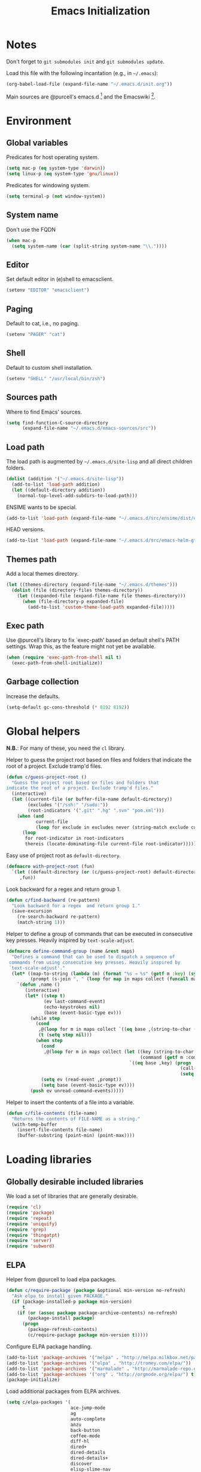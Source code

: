 #+TITLE: Emacs Initialization
#+STARTUP: hideblocks
* Notes

  Don't forget to =git submodules init= and =git submodules update=.

  Load this file with the following incantation (e.g., in =~/.emacs=):

  #+begin_src emacs-lisp :tangle no
    (org-babel-load-file (expand-file-name "~/.emacs.d/init.org"))
  #+end_src

  Main sources are @purcell's emacs.d [11] and the Emacswiki [12].

* Environment
** Global variables

   Predicates for host operating system.

   #+begin_src emacs-lisp
     (setq mac-p (eq system-type 'darwin))
     (setq linux-p (eq system-type 'gnu/linux))
   #+end_src

   Predicates for windowing system.

   #+begin_src emacs-lisp
     (setq terminal-p (not window-system))
   #+end_src

** System name

   Don't use the FQDN

   #+begin_src emacs-lisp
     (when mac-p
       (setq system-name (car (split-string system-name "\\."))))
   #+end_src

** Editor

   Set default editor in (e)shell to emacsclient.

   #+begin_src emacs-lisp
     (setenv "EDITOR" "emacsclient")
   #+end_src

** Paging

   Default to cat, i.e., no paging.

   #+begin_src emacs-lisp
     (setenv "PAGER" "cat")
   #+end_src

** Shell

   Default to custom shell installation.

   #+begin_src emacs-lisp
     (setenv "SHELL" "/usr/local/bin/zsh")
   #+end_src

** Sources path

   Where to find Emacs' sources.

   #+begin_src emacs-lisp
     (setq find-function-C-source-directory
           (expand-file-name "~/.emacs.d/emacs-sources/src"))
   #+end_src

** Load path

   The load path is augmented by =~/.emacs.d/site-lisp= and all direct
   children folders.

   #+begin_src emacs-lisp
     (dolist (addition '("~/.emacs.d/site-lisp"))
       (add-to-list 'load-path addition)
       (let ((default-directory addition))
         (normal-top-level-add-subdirs-to-load-path)))
   #+end_src

   ENSIME wants to be special.

   #+begin_src emacs-lisp
     (add-to-list 'load-path (expand-file-name "~/.emacs.d/src/ensime/dist/elisp"))
   #+end_src

   HEAD versions.

   #+begin_src emacs-lisp
     (add-to-list 'load-path (expand-file-name "~/.emacs.d/src/emacs-helm-gtags"))
   #+end_src

** Themes path

   Add a local themes directory.

   #+begin_src emacs-lisp
     (let ((themes-directory (expand-file-name "~/.emacs.d/themes")))
       (dolist (file (directory-files themes-directory))
         (let ((expanded-file (expand-file-name file themes-directory)))
           (when (file-directory-p expanded-file)
             (add-to-list 'custom-theme-load-path expanded-file)))))
   #+end_src

** Exec path

   Use @purcell's library to fix `exec-path' based an default shell's PATH
   settings. Wrap this, as the feature might not yet be available.

   #+begin_src emacs-lisp
     (when (require 'exec-path-from-shell nil t)
       (exec-path-from-shell-initialize))
   #+end_src

** Garbage collection

   Increase the defaults.

   #+begin_src emacs-lisp
     (setq-default gc-cons-threshold (* 8192 8192))
   #+end_src

* Global helpers

  *N.B.*: For many of these, you need the =cl= library.

  Helper to guess the project root based on files and folders that
  indicate the root of a project. Exclude tramp'd files.

  #+begin_src emacs-lisp
    (defun c/guess-project-root ()
      "Guess the project root based on files and folders that
    indicate the root of a project. Exclude tramp'd files."
      (interactive)
      (let ((current-file (or buffer-file-name default-directory))
            (excludes '("/ssh:" "/sudo:"))
            (root-indicators '(".git" ".hg" ".svn" "pom.xml")))
        (when (and
               current-file
               (loop for exclude in excludes never (string-match exclude current-file)))
          (loop
           for root-indicator in root-indicators
           thereis (locate-dominating-file current-file root-indicator)))))
  #+end_src

  Easy use of project root as =default-directory=.

  #+begin_src emacs-lisp
    (defmacro with-project-root (fun)
      `(let ((default-directory (or (c/guess-project-root) default-directory)))
         ,fun))
  #+end_src

  Look backward for a regex  and return group 1.

  #+begin_src emacs-lisp
    (defun c/find-backward (re-pattern)
      "Look backward for a regex  and return group 1."
      (save-excursion
        (re-search-backward re-pattern)
        (match-string 1)))
  #+end_src

  Helper to define a group of commands that can be executed in consecutive key
  presses. Heavily inspired by =text-scale-adjust=.

  #+begin_src emacs-lisp
    (defmacro define-command-group (name &rest maps)
      "Defines a command that can be used to dispatch a sequence of
     commands from using consecutive key presses. Heavily inspired by
     `text-scale-adjust'."
      (let* ((map-to-string (lambda (m) (format "%s → %s" (getf m :key) (symbol-name (getf m :command)))))
             (prompt (s-join ", " (loop for map in maps collect (funcall map-to-string map)))))
        `(defun ,name ()
           (interactive)
           (let* ((step t)
                  (ev last-command-event)
                  (echo-keystrokes nil)
                  (base (event-basic-type ev)))
             (while step
               (cond
                ,@(loop for m in maps collect `((eq base ,(string-to-char (getf m :key))) (setq step t)))
                (t (setq step nil)))
               (when step
                 (cond
                  ,@(loop for m in maps collect (let ((key (string-to-char (getf m :key)))
                                                      (command (getf m :command)))
                                                  `((eq base ,key) (progn
                                                                     (call-interactively ',command)
                                                                     (setq last-command ',command))))))
                 (setq ev (read-event ,prompt))
                 (setq base (event-basic-type ev))))
             (push ev unread-command-events)))))
  #+end_src

  Helper to insert the contents of a file into a variable.

  #+begin_src emacs-lisp
    (defun c/file-contents (file-name)
      "Returns the contents of FILE-NAME as a string."
      (with-temp-buffer
        (insert-file-contents file-name)
        (buffer-substring (point-min) (point-max))))
  #+end_src

* Loading libraries
** Globally desirable included libraries

   We load a set of libraries that are generally desirable.

   #+begin_src emacs-lisp
     (require 'cl)
     (require 'package)
     (require 'repeat)
     (require 'uniquify)
     (require 'grep)
     (require 'thingatpt)
     (require 'server)
     (require 'subword)
   #+end_src

** ELPA

   Helper from @purcell to load elpa packages.

   #+begin_src emacs-lisp
     (defun c/require-package (package &optional min-version no-refresh)
       "Ask elpa to install given PACKAGE."
       (if (package-installed-p package min-version)
           t
         (if (or (assoc package package-archive-contents) no-refresh)
             (package-install package)
           (progn
             (package-refresh-contents)
             (c/require-package package min-version t)))))
   #+end_src

   Configure ELPA package handling.

   #+begin_src emacs-lisp
     (add-to-list 'package-archives '("melpa" . "http://melpa.milkbox.net/packages/"))
     (add-to-list 'package-archives '("elpa" . "http://tromey.com/elpa/"))
     (add-to-list 'package-archives '("marmalade" . "http://marmalade-repo.org/packages/"))
     (add-to-list 'package-archives '("org" . "http://orgmode.org/elpa/") t)
     (package-initialize)
   #+end_src

   Load additional packages from ELPA archives.

   #+begin_src emacs-lisp
     (setq c/elpa-packages '(
                             ace-jump-mode
                             ag
                             auto-complete
                             anzu
                             back-button
                             coffee-mode
                             diff-hl
                             dired+
                             dired-details
                             dired-details+
                             discover
                             elisp-slime-nav
                             expand-region
                             exec-path-from-shell
                             floobits
                             flycheck
                             flymake
                             flymake-cursor
                             flymake-easy
                             flymake-jshint
                             flymake-json
                             go-mode
                             god-mode
                             gtags
                             haskell-mode
                             helm
                             helm-git
                             highlight-indentation
                             highlight-symbol
                             htmlize
                             indent-guide
                             js2-mode
                             json-mode
                             key-chord
                             magit
                             malabar-mode
                             mic-paren
                             multiple-cursors
                             nlinum
                             org
                             org-plus-contrib
                             paredit
                             php-mode
                             pointback
                             popup ;; for auto-complete
                             pretty-symbols
                             prodigy
                             rainbow-mode
                             rainbow-delimiters
                             request
                             s
                             scala-mode2
                             session
                             smartparens
                             smartscan
                             todochiku
                             wgrep
                             wgrep-ag
                             yasnippet
                             ))
     (dolist (package c/elpa-packages)
       (c/require-package package))
   #+end_src

** Globally desirable external libraries
*** require'd
**** helm

    Helm is used for most completion and especially file/buffer
    navigation. Needed from the start.

    #+begin_src emacs-lisp
     (require 'helm-config)
    #+end_src

    Also load some add-ons.

    #+begin_src emacs-lisp
      (require 'helm-git)
      (require 'helm-gtags)
    #+end_src

**** expand-region

    Expand-region allows for selecting in semantic units. Interesting mostly for
    =prog-modes=, but needs to be =required=, so function definition is available
    for make-repeatable-command.

    #+begin_src emacs-lisp
     (require 'expand-region)
   #+end_src

**** smartparens

    Smarter handling of characters that come in pairs.

    #+begin_src emacs-lisp
      (require 'smartparens)
    #+end_src

**** back-button

    More convenient navigation through mark ring.

    #+begin_src emacs-lisp
     (require 'back-button)
     (back-button-mode 1)
    #+end_src

**** s

    @magnars' helpers for string manipulation.

    #+begin_src emacs-lisp
      (require 's)
    #+end_src

**** anzu

     Show relative position in search results in mode-line.

     #+begin_src emacs-lisp
       (require 'anzu)
       (global-anzu-mode +1)
       (setq anzu-search-threshold 1000)
     #+end_src

**** god-mode

     Modal editing the Emacs way.

     #+begin_src emacs-lisp
       (require 'god-mode)
     #+end_src

     Enable god-mode in special modes via =overriding-local-map=.

     #+begin_src emacs-lisp :tangle yes
         (defvar gm-stored-overriding-local-map nil)
         (make-variable-buffer-local 'gm-stored-overriding-local-map)
         (defvar gm-special-override-modes nil)
         (defvar gm-debug nil)
         ;;(setq gm-debug t)
         (setq gm-special-override-modes '(magit-mode dired-mode woman-mode))

         (add-hook 'god-mode-disabled-hook 'gm-release-override-map)
         ;;(remove-hook 'god-mode-disabled-hook 'gm-maybe-release-override-map)
         (add-hook 'god-mode-enabled-hook 'gm-maybe-override-map)

         (setq overriding-local-map nil)

         (defun gm-release-override-map ()
           (cond (gm-stored-overriding-local-map
                  (when gm-debug (message "[gm] releasing override-local-map in buffer %s to %s" (buffer-name) (car gm-stored-overriding-local-map)))
                  (setq overriding-local-map (car gm-stored-overriding-local-map)))
                 (t
                  ;; (when gm-debug (message "[gm] in buffer %s forcing overriding-local-map to nil from %s" (buffer-name) overriding-local-map))
                  ;; (setq overriding-local-map nil)
                  ))
           (setq gm-stored-overriding-local-map nil))


         (defun gm-maybe-override-map ()
           (when (and
                  god-global-mode
                  (not (eq overriding-local-map god-local-mode-map))
                  (-any? 'derived-mode-p gm-special-override-modes))
             (when gm-debug (message "[gm] activating override map in buffer %s, storing %s" (buffer-name) `(,overriding-local-map . t)))
             (make-variable-buffer-local 'overriding-local-map)
             (setq gm-stored-overriding-local-map `(,overriding-local-map . t))
             (setq overriding-local-map god-local-mode-map)))

       (defun c/escape-god-mode-override ()
         (interactive)
         (setq overriding-local-map nil)
         (message "released god-mode override"))

       (define-key global-map (kbd "C-c C-x C-x") 'c/escape-god-mode-override)
     #+end_src

     #+begin_src emacs-lisp
       (defun c/toggle-org-src-edit ()
         (interactive)
         (cond
          ((eq major-mode 'org-mode) (call-interactively 'org-edit-src-code))
          ((-contains? minor-mode-list 'org-src-mode) (org-edit-src-exit))
          (t (message "Ignoring: Neither editing nor in org-mode"))))

       (define-key global-map (kbd "C-c C-'") 'c/toggle-org-src-edit)
     #+end_src

**** flycheck

     #+begin_src emacs-lisp :tangle no
       (add-hook 'after-init-hook #'global-flycheck-mode)
     #+end_src

**** key-chord

     Allow for using custom chords for key bindings.

     #+begin_src emacs-lisp
       (key-chord-mode 1)
     #+end_src

**** indent-guide

     #+begin_src emacs-lisp
       (require 'indent-guide)
     #+end_src

*** autoload'ed

    Helpers to do rectangle insert inline and mark multiple occurrences of
    active region.

    #+begin_src emacs-lisp
      (require 'multiple-cursors-autoloads)
    #+end_src

    Slime / tag like navigation for Emacs Lisp.

    #+begin_src emacs-lisp
      (autoload 'elisp-slime-nav-mode "elisp-slime-nav" nil t)
    #+end_src

    Light-weight session management.

    #+begin_src emacs-lisp
      (autoload 'session "session" nil t)
    #+end_src

    Simple auto-completion.

    #+begin_src emacs-lisp
      (autoload 'auto-complete "auto-complete" nil t)
      (autoload 'auto-complete-mode "auto-complete" nil t)
    #+end_src

    Highlight indentation and current indentation depth.

    #+begin_src emacs-lisp
      (autoload 'highlight-indentation-mode "highlight-indentation" nil t)
      (autoload 'highlight-indentation-current-column-mode "highlight-indentation" nil t)
    #+end_src

    Miscellaneous functionality.

    #+begin_src emacs-lisp
      (autoload 'zap-up-to-char "misc"
        "Kill up to, but t including ARGth occurrence of CHAR.

      \(fn arg char)"
        'interactive)
      (autoload 'copy-from-above-command "misc"
        "Copy characters from previous nonblank line, starting just above point.

      \(fn arg)"
        'interactive)
    #+end_src

    Version control / Magit

    #+begin_src emacs-lisp
     (autoload 'git-blame-mode "git-blame" "Minor mode for incremental blame for Git." t)
     (autoload 'magit-status "magit")
     (autoload 'rebase-mode "rebase-mode")
    #+end_src

    Highlight TODO and friends in strings and comments.

    #+begin_src emacs-lisp
      (autoload 'fic-mode "fic-mode" "Fic mode -- minor mode for highlighting FIXME/TODO in comments" t)
    #+end_src

    Flymake configuration for JSON files.

    #+begin_src emacs-lisp
      (autoload 'flymake-json-load "flymake-json" "" t)
    #+end_src

    Notifications.

    #+begin_src emacs-lisp
      (autoload 'todochiku-message "todochiku" t nil)
    #+end_src

    java-mode alternative.

    #+begin_src emacs-lisp
      (autoload 'malabar-mode "malabar-mode" nil t)
    #+end_src

* Text editing
** Helper

   Open a new line and indent its contents.

   #+begin_src emacs-lisp
     (defun c/open-new-line ()
       (interactive)
       (save-excursion
         (newline-and-indent)))
   #+end_src

   Helpers to duplicate line or region from @magnars [34].

   #+begin_src emacs-lisp
     (defun c/duplicate-current-line-or-region (arg)
       "Duplicates the current line or region ARG times.
     If there's no region, the current line will be duplicated."
       (interactive "p")
       (if (region-active-p)
           (let ((beg (region-beginning))
                 (end (region-end)))
             (c/duplicate-region arg beg end))
         (c/duplicate-current-line arg)))

     (defun c/duplicate-region (&optional num start end)
       "Duplicates the region bounded by START and END NUM times.
     If no START and END is provided, the current region-beginning and
     region-end is used."
       (interactive "p")
       (save-excursion
        (let* ((start (or start (region-beginning)))
               (end (or end (region-end)))
               (region (buffer-substring start end)))
          (goto-char end)
          (dotimes (i num)
            (insert region)))))

     (defun c/duplicate-current-line (&optional num)
       "Duplicate the current line NUM times."
       (interactive "p")
       (save-excursion
        (when (eq (point-at-eol) (point-max))
          (goto-char (point-max))
          (newline)
          (forward-char -1))
        (c/duplicate-region num (point-at-bol) (1+ (point-at-eol)))))
   #+end_src

   Beginning of line ⬌ end of indentation helper.

   #+begin_src emacs-lisp
     (defun c/beginning-of-line-dwim-helper (back-to-indent-fun)
       (let ((start-point (point))
             bol-point)
         (save-excursion
           (beginning-of-line)
           (setq bol-point (point)))
         (if (eq start-point bol-point)
             (funcall back-to-indent-fun)
           (beginning-of-line))))
   #+end_src

   Toggle between =beginning-of-line= and =back-to-indentation=.

   #+begin_src emacs-lisp
     (defun c/beginning-of-line-dwim ()
       (interactive)
       (c/beginning-of-line-dwim-helper 'back-to-indentation))
   #+end_src

   Toggle between =beginning-of-line= and =eshell-bol=.

   #+begin_src emacs-lisp
     (defun c/eshell-beginning-of-line-dwim ()
       (interactive)
       (c/beginning-of-line-dwim-helper 'eshell-bol))
   #+end_src

   Change the number at point incrementally.

   #+begin_src emacs-lisp
     (defun c/change-num-at-point (fn)
       (let* ((num (string-to-number (thing-at-point 'word)))
              (bounds (bounds-of-thing-at-point 'word)))
         (save-excursion
           (goto-char (car bounds))
           (kill-word 1)
           (insert (number-to-string (funcall fn num 1))))))

     (defun c/inc-num-at-point ()
       (interactive)
       (c/change-num-at-point '+))

     (defun c/dec-num-at-point ()
       (interactive)
       (c/change-num-at-point '-))
   #+end_src

   #+begin_src emacs-lisp
     (global-set-key (kbd "C-c C-+") 'c/inc-num-at-point)
     (global-set-key (kbd "C-c C--") 'c/dec-num-at-point)
   #+end_src

   Goto the matching paren of when point is looking at one.

   #+begin_src emacs-lisp
     (defun c/goto-match-paren (arg)
       "Go to the matching parenthesis if on parenthesis, otherwise insert
     the character typed."
       (interactive "p")
       (cond ((looking-at "\\s\(") (forward-list 1) (backward-char 1))
             ((looking-at "\\s\)") (forward-char 1) (backward-list 1))
             (t                    (self-insert-command (or arg 1))) ))
   #+end_src

** Settings

   Don't use tabs by default. Override this in =.dir-locals.el=.

   #+begin_src emacs-lisp
     (setq-default indent-tabs-mode nil)
   #+end_src

   Allow repeated popping of mark.

   #+begin_src emacs-lisp
     (setq set-mark-command-repeat-pop t)
   #+end_src

   Enable electric indenting.

   #+begin_src emacs-lisp
     (electric-indent-mode 1)
   #+end_src

   Disable electric pairing.

   #+begin_src emacs-lisp
     (electric-pair-mode -1)
   #+end_src

   Use the system's default browser.

   #+begin_src emacs-lisp
     (setq browse-url-browser-function 'browse-url-default-macosx-browser)
   #+end_src

   Don't disable narrowing.

   #+begin_src emacs-lisp
     (put 'narrow-to-region 'disabled nil)
     (put 'narrow-to-page 'disabled nil)
     (put 'narrow-to-defun 'disabled nil)
   #+end_src

   Show matching parentheses.

   #+begin_src emacs-lisp
     (show-paren-mode 1)
     (setq show-paren-style 'expression)
   #+end_src

   Restore the correct point in windows / buffers.

   #+begin_src emacs-lisp
     (global-pointback-mode 1)
   #+end_src

   Replace active region, rather than appending to it.

   #+begin_src emacs-lisp
     (delete-selection-mode 1)
   #+end_src

** Whitespace

   Global whitespace settings. Override them in =.dir-local.el= or file
   variables.

   #+begin_src emacs-lisp
     (setq c/whitespace-style '(face tabs spaces trailing lines space-before-tab newline indentation::space empty space-after-tab space-mark tab-mark newline-mark))
     (setq-default whitespace-style c/whitespace-style)
   #+end_src

   Helper to decide whether we should clean up whitespace.

   #+begin_src emacs-lisp
     (defun c/should-cleanup-whitespace ()
       (if (boundp 'c/should-cleanup-whitespace)
           c/should-cleanup-whitespace
         t))
   #+end_src

   Helper to guard the call to whitespace-cleanup.

   #+begin_src emacs-lisp
     (defun c/maybe-cleanup-whitespace ()
       (when (c/should-cleanup-whitespace)
         (whitespace-cleanup)))
   #+end_src

** Yasnippet

   #+begin_src emacs-lisp
     (require 'yasnippet)
     (add-to-list 'yas/snippet-dirs (expand-file-name "~/.emacs.d/snippets"))
     (yas/global-mode 1)
     (setq-default yas-prompt-functions
                   (delete 'yas-x-prompt yas-prompt-functions))
   #+end_src

** Smartparens

   Activate it?

   #+begin_src emacs-lisp
     (smartparens-global-mode 1)
   #+end_src

   Mode-specific customization of pairs.

   #+begin_src emacs-lisp
     (sp-pair "'" nil :actions :rem)
     (sp-local-pair '(scala-mode) "`" "`")
     (sp-local-pair '(scala-mode) "${" "}")
     (sp-local-pair '(scala-mode) "s\"" "\"")
     ;; not sure why we need to add this, doc says this is on by default
     ;; https://github.com/Fuco1/smartparens/wiki/Wrapping
     (sp-local-tag '(sgml-mode html-mode) "<" "<_>" "</_>" :transform 'sp-match-sgml-tags)
   #+end_src

** Auto-completion
*** auto-complete
**** Configuration

    Load the addition config helpers.

    #+begin_src emacs-lisp
      (eval-after-load 'auto-complete
        '(require 'auto-complete-config))
    #+end_src

    Global sources for candidates

    #+begin_src emacs-lisp
      (setq-default ac-sources '(
                                 ac-source-yasnippet
                                 ac-source-filename
                                 ac-source-words-in-same-mode-buffers
                                 ))
    #+end_src

    Show candidates right away

    #+begin_src emacs-lisp
      (setq ac-delay 0.0)
      (setq ac-auto-show-menu 0.0)
      (setq ac-show-menu-immediately-on-auto-complete t)
      (setq ac-quick-help-delay 1.0)
    #+end_src

    Don't use fuzzy matching

    #+begin_src emacs-lisp
      (setq ac-use-fuzzy nil)
    #+end_src

    Don't use dictionaries

    #+begin_src emacs-lisp
      (setq ac-dictionary-files nil)
    #+end_src

    Limit menu height

    #+begin_src emacs-lisp
      (setq ac-menu-height 3)
    #+end_src

    Start completion after x characters have been inserted

    #+begin_src emacs-lisp
      (setq ac-auto-start 2)
    #+end_src

    Need a work around for flyspell (some timer issues cause
    auto-complete to be delayed significantly.

    #+begin_src emacs-lisp
      (eval-after-load 'flyspell
        '(eval-after-load 'auto-complete
           '(ac-flyspell-workaround)))
    #+end_src

    Use the ac-menu-map.

    #+begin_src emacs-lisp
      (setq ac-use-menu-map t)
    #+end_src

** isearch

   Zap (active region) while searching via isearch [4].

   #+begin_src emacs-lisp
     (defun zap-to-isearch (rbeg rend)
       "Kill the region between the mark and the closest portion of
     the isearch match string. The behaviour is meant to be analogous
     to zap-to-char; let's call it zap-to-isearch. The deleted region
     does not include the isearch word. This is meant to be bound only
     in isearch mode.  The point of this function is that oftentimes
     you want to delete some portion of text, one end of which happens
     to be an active isearch word. The observation to make is that if
     you use isearch a lot to move the cursor around (as you should,
     it is much more efficient than using the arrows), it happens a
     lot that you could just delete the active region between the mark
     and the point, not include the isearch word."
       (interactive "r")
       (when (not mark-active)
         (error "Mark is not active"))
       (let* ((isearch-bounds (list isearch-other-end (point)))
              (ismin (apply 'min isearch-bounds))
              (ismax (apply 'max isearch-bounds))
              )
         (if (< (mark) ismin)
             (kill-region (mark) ismin)
           (if (> (mark) ismax)
               (kill-region ismax (mark))
             (error "Internal error in isearch kill function.")))
         (isearch-exit)
         ))
   #+end_src

   Exit isearch, but at the other end of the match [5]. For example:

   #+BEGIN_QUOTE
   Lorem ipsum dolor sit amet, consectetuer adipiscing elit, sed diam
   nonummy nibh euismod tincidunt ut [laoreet] dolore magna aliquam erat
   volutpat.
   #+END_QUOTE

   Searching for =laoreet= and hitting =C-RET= will leave point at =[= while
   hitting =RET= will leave point at =]=.

   #+begin_src emacs-lisp
     (defun isearch-exit-other-end (rbeg rend)
       "Exit isearch, but at the other end of the search string.
     This is useful when followed by an immediate kill."
       (interactive "r")
       (isearch-exit)
       (goto-char isearch-other-end))
   #+end_src

   Yank current symbol as regex, rather than word (=C-w=) [6].

   #+begin_src emacs-lisp
     (defun isearch-yank-regexp (regexp)
       "Pull REGEXP into search regexp."
       (let ((isearch-regexp nil)) ;; Dynamic binding of global.
         (isearch-yank-string regexp))
       (if (not isearch-regexp)
           (isearch-toggle-regexp))
       (isearch-search-and-update))
     (defun isearch-yank-symbol ()
       "Put symbol at current point into search string."
       (interactive)
       (let ((sym (find-tag-default)))
         (if (null sym)
             (message "No symbol at point")
           (isearch-yank-regexp
            (concat "\\_<" (regexp-quote sym) "\\_>")))))
   #+end_src

** grep

   More files and folders that can be ignored.

   #+begin_src emacs-lisp
     (dolist (filename '("GPATH" "GRTAGS" "GTAGS"))
             (add-to-list 'grep-find-ignored-files filename))
     (dolist (dirname '("env" ".ensime_lucene" "target"))
             (add-to-list 'grep-find-ignored-directories dirname))
   #+end_src

   Use GNU find an Mac OS (via homebrew)

   #+begin_src emacs-lisp
     (when mac-p
       (setq-default find-program "find")
       (grep-apply-setting 'grep-find-command "find . -type f -exec grep -nH -e  {} +")
       (grep-apply-setting 'grep-find-template "find . <X> -type f <F> -exec grep <C> -nH -e <R> {} +"))
   #+end_src

** ispell

   Use aspell on Mac OS.

   #+begin_src emacs-lisp
     (when (executable-find "aspell")
       (setq ispell-program-name "aspell"
             ispell-extra-args '("--sug-mode=ultra")))
   #+end_src

   Wrapper to turn on flyspell.

   #+begin_src emacs-lisp
     (defun c/enable-flyspell ()
       (flyspell-mode 1))
     (defun c/enable-flyspell-prog ()
       (flyspell-prog-mode))
   #+end_src

   Spell-check emails and plain text files.

   #+begin_src emacs-lisp
     (add-hook 'text-mode-hook 'c/enable-flyspell)
     (add-hook 'message-mode-hook 'c/enable-flyspell)
     (add-hook 'magit-log-edit-mode-hook 'c/enable-flyspell)
   #+end_src

** diff

    Highlight uncommitted diffs in left fringe, always.

    #+begin_src emacs-lisp
      (global-diff-hl-mode)
    #+end_src

** ediff

   Split the diff windows horizontally, rather than vertically.

   #+begin_src emacs-lisp
     (setq ediff-split-window-function 'split-window-horizontally)
   #+end_src

   Don't use multiple frames. One is confusing enough.

   #+begin_src emacs-lisp
     (setq ediff-window-setup-function 'ediff-setup-windows-plain)
   #+end_src

** re-builder

   Switch to "string" syntax by default, which can be used for
   replace-regexp. Switch back to "read" for Emacs Lisp regular expressions.

   #+begin_src emacs-lisp
     (setq reb-re-syntax 'string)
   #+end_src

   Helper to quickly jump to replace-regexp [23].

   #+begin_src emacs-lisp
     (defun c/reb-query-replace (to-string)
       "Replace current RE from point with `query-replace-regexp'."
       (interactive
        (progn (barf-if-buffer-read-only)
               (list (query-replace-read-to (reb-target-binding reb-regexp)
                                            "Query replace"  t))))
       (with-current-buffer reb-target-buffer
         (query-replace-regexp (reb-target-binding reb-regexp) to-string)))
   #+end_src

** Language helpers

   Fast switch to German postfix input method.

   #+begin_src emacs-lisp
     (defun c/set-german-postfix-input-method ()
       (interactive)
       (set-input-method 'german-postfix))
   #+end_src

   Fast switch to German dictionary for spell-checking.

   #+begin_src emacs-lisp
     (defun c/set-german-dictionary ()
       (interactive)
       (ispell-change-dictionary "german"))
   #+end_src

   Set the environment for editing a buffer with German text.

   #+begin_src emacs-lisp
     (defun c/set-german-environment ()
       (interactive)
       (c/set-german-postfix-input-method)
       (c/set-german-dictionary))
   #+end_src

** Pretty symbols

   Mostly duplicating default settings, only little fine-tuning of pretty symbols.

   #+begin_src emacs-lisp
     (setq  pretty-symbol-patterns
            '((?λ lambda "\\<lambda\\>" (emacs-lisp-mode inferior-lisp-mode lisp-mode scheme-mode python-mode inferior-python-mode))
              (?λ lambda "\\<function\\>" (js-mode js2-mode))
              (?↑ lambda "\\<return\\>" (js-mode js2-mode))
              (?∘ lambda "\\<map\\>" (scala-mode scala2-mode))
              (?∗ lambda "\\<flatMap\\>" (scala-mode scala2-mode))))
   #+end_src

   #+begin_src emacs-lisp
     (setq pretty-symbol-categories '(lambda relational logical))
   #+end_src

** occur

   Enable follow-mode in occur buffers.

   #+begin_src emacs-lisp
     (add-hook 'occur-mode-hook 'next-error-follow-minor-mode)
   #+end_src

** highlight-symbol

   #+begin_src emacs-lisp
     (setq highlight-symbol-on-navigation-p t)
   #+end_src

* Programming

  Basic configuration that is shared among all programming modes.

  #+begin_src emacs-lisp
    (defun c/prog-mode-initialization ()
      (pretty-symbols-mode 1)
      (hl-line-mode 1)
      (fic-mode 1)
      (setq show-trailing-whitespace t)
      (auto-complete-mode 1)
      (highlight-symbol-mode 1)
      (highlight-symbol-nav-mode 1)
      (add-hook 'before-save-hook 'c/maybe-cleanup-whitespace nil 'local))
    (add-hook 'prog-mode-hook 'c/prog-mode-initialization)
  #+end_src

  Helper to enable paredit in non-lisp function [33].

  #+begin_src emacs-lisp
    (defun c/paredit-nonlisp ()
      "Turn on paredit mode for non-lisps."
      (interactive)
      (set (make-local-variable 'paredit-space-for-delimiter-predicates)
           '((lambda (endp delimiter) nil)))
      (paredit-mode 1))
  #+end_src

** Compiling

   Settings for compilation mode.

   #+begin_src emacs-lisp
     (setq
      compilation-scroll-output t
      compilation-message-face nil  ;; don't underline
      )
   #+end_src

   Change the buffer name to me a bit more informative and uniquish.

   #+begin_src emacs-lisp
     (defun c/compilation-buffer-name-function (mode-name)
       ;; `thisdir' and `command' are bound in calling function `compilation-start'
       (let ((dir (file-name-nondirectory (directory-file-name thisdir))))
         (if (string-equal "grep" mode-name)
             (let ((pattern (progn
                              (string-match "find .+grep.+-nH -e \\(.+\\) {}.*" command)
                              (match-string 1 command))))
               (format "*%s> grep [%s]" dir pattern))
           (format "*%s> %s*"
                   dir
                   command))))
     (setq compilation-buffer-name-function 'c/compilation-buffer-name-function)
   #+end_src

   Fix regular expression for maven (3) output.

   #+begin_src emacs-lisp
     (add-to-list 'compilation-error-regexp-alist-alist
                  ;; Adds the "ERROR " prefix
                  '(maven "\\[ERROR\\] \\([0-9]*[^0-9\n]\\(?:[^\n :]\\| [^-/\n]\\|:[^ \n]\\)*?\\):\\[\\([0-9]+\\),\\([0-9]+\\)\\]" 1 2 3))
   #+end_src

** CSS

   Configuration per-buffer.

   #+begin_src emacs-lisp
     (defun c/css-mode-initialization ()
       (rainbow-mode 1))
     (add-hook 'css-mode-hook 'c/prog-mode-initialization)
     (add-hook 'css-mode-hook 'c/css-mode-initialization)
   #+end_src

** GNU Global

   Helpers to update the GNU Global database incrementally based on definitions
   in the current file, based on tips in the EmacsWiki [20].

   #+begin_src emacs-lisp
     (defun c/gtags-update-single (filename gtags-root)
       "Update GNU Global database in GTAGS-ROOT for changes in file named FILENAME."
       (interactive)
       (let ((command (concat "cd " gtags-root " ; GTAGSLABEL=ctags GTAGSCONF=~/Sync/dotfiles/gtags.conf gtags -v --debug -i --single-update " filename )))
        (start-process "update-gtags" "update-gtags" "zsh" "-c" command)))

     (defun c/gtags-update-current-file ()
       "Updates a GNU Global database based on the definitions in the current file."
       (interactive)
       (let* ((gtags-root (gtags-get-rootpath))
              (filename (buffer-file-name (current-buffer))))
         (c/gtags-update-single filename gtags-root)
         (message "Gtags updated for %s" filename)))

     (defun c/gtags-update-hook ()
       "Optionally updates the GNU Global database incrementally, if applicable."
       (when (and (boundp 'gtags-mode) gtags-mode)
         (when (gtags-get-rootpath)
           (c/gtags-update-current-file))))
   #+end_src

   Use helm-gtags to access the GNU Global database.

   #+begin_src emacs-lisp
     ;; only load helm-gtags, if we have loaded helm and gtags individually.
     (eval-after-load 'helm '(eval-after-load 'gtags '(progn (require 'helm-gtags))))
   #+end_src

   Add a hook to update the GNU Global database upon saving a file.

   #+begin_src emacs-lisp
     (defun c/initialize-gtags-mode ()
       (add-hook 'after-save-hook 'c/gtags-update-hook))
     (add-hook 'gtags-mode-hook 'c/initialize-gtags-mode)
   #+end_src

** Flymake

   #+begin_src emacs-lisp
     (eval-after-load 'flymake
       '(progn
          (require 'flymake-jshint)
          (require 'flymake-cursor)
          ;; don't want this on Mac OS X -- http://koansys.com/tech/emacs-hangs-on-flymake-under-os-x
          (setq flymake-gui-warnings-enabled nil)
          (setq flymake-start-syntax-check-on-newline t)
          (setq flymake-compilation-prevents-syntax-check nil)
          (setq flymake-run-in-place nil)  ;; I want my copies in the system temp dir.
          ))
   #+end_src

** Javascript

   Use =js2-mode= for editing Javascript.

   #+begin_src emacs-lisp
     (autoload 'js2-mode "js2-mode" t nil)
     (add-to-list 'auto-mode-alist '("\\.js$" . js2-mode))
   #+end_src

   Buffer-specific configuration.

   #+begin_src emacs-lisp
     (defun c/js2-mode-initialization ()
       (subword-mode 1)
       (rainbow-mode 1)
       (flymake-mode 1)
       (setq js2-use-font-lock-faces t)
       (setq js2-mode-must-byte-compile nil)
       (setq js2-basic-offset 4)
       (setq js2-indent-on-enter-key t)
       (setq js2-auto-indent-p t)
       (setq js2-enter-indents-newline t)
       (setq js2-bounce-indent-p nil)
       (setq js2-auto-insert-catch-block t)
       (setq js2-cleanup-whitespace nil)
       (setq js2-global-externs '(Ext console))
       (setq js2-highlight-level 3)
       (setq js2-mirror-mode t) ; conflicts with autopair
       (setq js2-mode-escape-quotes t) ; t disables
       (setq js2-mode-squeeze-spaces t)
       (setq js2-pretty-multiline-decl-indentation-p t)
       (setq js2-consistent-level-indent-inner-bracket-p t))

     (eval-after-load 'js2-mode
       '(progn
          (add-hook 'js2-mode-hook 'c/js2-mode-initialization)))
   #+end_src

** JSON

   #+begin_src emacs-lisp
     (add-to-list 'auto-mode-alist '("\\.json\\'" . json-mode))
     (add-hook 'json-mode-hook 'flymake-json-load)
   #+end_src

   Helper to beautify JSON via jsonlint.

   #+begin_src emacs-lisp
     (defun c/beautify-json-with-jsonlint ()
       (interactive)
       (when buffer-file-name
         (let* ((err-regex "line [0-9]+, col [0-9]+, found") ;; stolen from flymake-json
                (old-contents (buffer-substring (point-min) (point-max)))
                (new-contents (with-temp-buffer
                                (insert old-contents)
                                (shell-command-on-region (point-min) (point-max) "jsonlint -c" nil t)
                                (goto-char (point-min))
                                (if (looking-at-p err-regex) (progn (message "Given JSON is not well-formed.") nil)
                                  (buffer-substring (point-min) (point-max))))))
           (when new-contents
             (let ((old-point (point)))
               (delete-region (point-min) (point-max))
               (insert new-contents)
               (goto-char old-point))))))
   #+end_src

   Helper to convert contents of buffer to a JSON string.

   #+begin_src emacs-lisp
     (defun c/escape-to-json-string ()
       (interactive)
       (goto-char (point-min))
       (save-excursion
         (while (re-search-forward "\"" nil t)
           (replace-match "\\\"" nil t)))
       (save-excursion
         (while (re-search-forward "\n" nil t)
           (replace-match "\\n" nil t))))
   #+end_src

   Buffer-specific customization.

   #+begin_src emacs-lisp
     (defun c/json-mode-initialization ()
       (setq tab-width 2)
       (subword-mode 1)
       (make-local-variable 'before-save-hook)
       (add-hook 'before-save-hook 'c/beautify-json-with-jsonlint))
     (add-hook 'json-mode-hook 'c/json-mode-initialization)
   #+end_src

** CoffeeScript

   Load flymake for coffeescript.

   #+begin_src emacs-lisp
     (eval-after-load 'coffee-mode
       '(eval-after-load 'flymake
          '(progn
             (require 'flymake-coffee)
             (setq flymake-coffee-coffeelint-configuration-file (expand-file-name "~/.coffeelint.json")))))
   #+end_src

   Hook coffee-mode into prog-mode specialization.

   #+begin_src emacs-lisp
     (defun c/coffee-mode-initialization ()
       (setq tab-width 2)
       (setq coffee-tab-width 2)
       (subword-mode 1)
       (flymake-coffee-load))
     (add-hook 'coffee-mode-hook 'c/prog-mode-initialization)
     (add-hook 'coffee-mode-hook 'c/coffee-mode-initialization)
   #+end_src

** Lisp
*** Emacs Lisp

    Configuration per-buffer.

    #+begin_src emacs-lisp
      (defun c/emacs-lisp-mode-initialization ()
        (setq tab-width 8)
        (eldoc-mode 1)
        (paredit-mode 1)
        (rainbow-delimiters-mode)
        (elisp-slime-nav-mode 1)
        (setq ac-sources (append '(
                                   ac-source-features
                                   ac-source-functions
                                   ac-source-variables
                                   ac-source-symbols
                                   )
                                 ac-sources)))

      (add-hook 'emacs-lisp-mode-hook 'c/emacs-lisp-mode-initialization)
    #+end_src

** Python

   Basic system-wide configuration for @fgallina's flying circus. Taken
   right from the library's documentation header.

   #+begin_src emacs-lisp
     (eval-after-load "python"
       '(progn
          (setq python-shell-interpreter "ipython"
                python-shell-interpreter-args ""
                python-shell-prompt-regexp "In \\[[0-9]+\\]: "
                python-shell-prompt-output-regexp "Out\\[[0-9]+\\]: "
                python-shell-completion-setup-code
                "from IPython.core.completerlib import module_completion"
                python-shell-completion-module-string-code
                "';'.join(module_completion('''%s'''))\n"
                python-shell-completion-string-code
                "';'.join(get_ipython().Completer.all_completions('''%s'''))\n")
          ))
   #+end_src

   Special configuration for flymake

   #+begin_src emacs-lisp
     (defun c/flymake-python-init ()
       (let* ((temp-file (flymake-init-create-temp-buffer-copy
                          'flymake-create-temp-intemp))
              (local-file (file-relative-name
                           temp-file
                           (file-name-directory buffer-file-name))))
         (list "flake8"  (list local-file))))
     (eval-after-load 'flymake
       '(progn
          (add-to-list 'flymake-allowed-file-name-masks
                       (list "\\.py\\'" 'c/flymake-python-init))))
   #+end_src

   Helper to split arguments across lines.

   #+begin_src emacs-lisp
     (defun c/split-python-args-across-lines ()
       (interactive)
       (save-excursion
         (beginning-of-line)
         (re-search-forward "(" (point-at-eol) t)
         (newline)
         (while (re-search-forward "," (point-at-eol) t)
           (newline))
         (re-search-forward ")" (point-at-eol) t)
         (goto-char (1- (point)))
         (insert ",")
         (newline)
         ))
   #+end_src

   Configuration per-buffer.

   #+begin_src emacs-lisp
     (defun c/python-mode-initialization ()
       (subword-mode 1)
       (when buffer-file-name (flymake-mode 1))
       (set-fill-column 79))
     (add-hook 'python-mode-hook 'c/python-mode-initialization)
   #+end_src

*** Helper

    Run an individual test, by passing a restrictive predicate to
    nosetest. Searches from =point= backward to find test method and
    surrounding class name.

    #+begin_src emacs-lisp
      (defvar *c/last-python-test-compile-command* nil
        "Is set by C/RUN-PYTHON-TEST so that C/RERUN-PYTHON-TEST knows
        what to do.")
      (defun c/run-python-test ()
        (interactive)
        (let* ((file-name buffer-file-name)
               (project-root (c/guess-project-root))
               (class-name (c/find-backward "class \\(.+\\)("))
               (fun-name (c/find-backward "def \\(test.+\\)("))
               (cmd (format
                     "cd %s && TESTSEL=%s:%s.%s make tests"
                     project-root
                     file-name
                     class-name
                     fun-name)))
          (setq *c/last-python-test-compile-command* cmd)
          (let ((compilation-buffer-name-function (lambda (x) "*tests*")))
            (compile cmd t))))
      (defun c/run-python-test-class ()
        (interactive)
        (let* ((file-name buffer-file-name)
               (project-root (c/guess-project-root))
               (class-name (c/find-backward "class \\(.+\\)("))
               (cmd (format
                     "cd %s && TESTSEL=%s:%s make tests"
                     project-root
                     file-name
                     class-name)))
          (setq *c/last-python-test-compile-command* cmd)
          (let ((compilation-buffer-name-function (lambda (x) "*tests*")))
            (compile cmd t))))
      (defun c/run-python-tests-in-project ()
        (interactive)
        (let* ((project-root (c/guess-project-root))
               (cmd (format "cd %s && make tests" project-root)))
          (setq *c/last-python-test-compile-command* cmd)
          (let ((compilation-buffer-name-function (lambda (x) "*tests*")))
            (compile cmd t))))
      (defun c/rerun-python-test ()
        (interactive)
        (if *c/last-python-test-compile-command*
            (let ((compilation-buffer-name-function (lambda (x) "*tests*")))
              (compile *c/last-python-test-compile-command* t))))
    #+end_src

    Insert statements to trigger a breakpoint in ipdb.

    #+begin_src emacs-lisp
      (defun c/python-insert-ipdb-breakpoint ()
        (interactive)
        (beginning-of-line)
        (insert "import ipdb; ipdb.set_trace()")
        (newline-and-indent))
    #+end_src

** SQL

   Send the terminator automatically

   #+begin_src emacs-lisp
     (eval-after-load 'sql
       '(setq sql-send-terminator t))
   #+end_src

** Java

   Set environment variables specific to Java.

   #+begin_src emacs-lisp
     (when mac-p
       (setenv "JAVA_HOME" "/Library/Java/JavaVirtualMachines/jdk1.7.0_45.jdk/Contents/Home"))
     (when linux-p
       (setenv "JAVA_HOME" "/usr/lib/jvm/java-7-openjdk-i386/jre"))
   #+end_src

   Special configuration for flymake

   #+begin_src emacs-lisp
     (defun c/flymake-java-init ()
       (let* ((test-class-path (expand-file-name ".test_classpath" (c/guess-project-root)))
              (class-path (if (file-exists-p test-class-path) (c/file-contents test-class-path) ".")))
         (list "/usr/bin/javac" (list "-classpath" class-path "-Xlint:all"  buffer-file-name))))

     (eval-after-load 'flymake
       '(progn
          (add-to-list 'flymake-allowed-file-name-masks
                       (list "\\.java\\'" 'c/flymake-java-init))))
   #+end_src

   Configuration per-buffer.

   #+begin_src emacs-lisp
     (defun c/java-mode-initialization ()
       (subword-mode 1)
       (gtags-mode 1)
       (indent-guide-mode 1)
       (rainbow-delimiters-mode)
       (nlinum-mode 1)
       (c-set-offset 'arglist-intro '+)  ;; fixes indenting of arguments on the next line.
       (c-set-offset 'arglist-close '0)
       (c-set-offset 'substatement-open '0))
     (add-hook 'java-mode-hook 'c/java-mode-initialization)
   #+end_src

*** Tests

    Assumes that it is only run only maven projects.

**** Helpers

     Run an individual test, by passing a restrictive predicate to
     nosetest. Searches from =point= backward to find test method and
     surrounding class name.

     #+begin_src emacs-lisp
       (defvar *c/last-java-test-compile-command* nil
         "Is set by C/RUN-JAVA-TEST so that C/RERUN-JAVA-TEST knows
         what to do.")
       (defun c/run-java-test (arg)
         (interactive "P")
         (let* ((project-root (c/guess-project-root))
                (class-name (c/find-backward "public class \\(.+Test\\)"))
                (fun-name (c/find-backward "public void \\(test.+\\)("))
                (cmd (format
                      "cd %s && JAVA_HOME=%s mvn %s -Dtest=%s#%s test"
                      project-root
                      (getenv "JAVA_HOME")
                      (if arg "-X" "")
                      class-name
                      fun-name)))
           (setq *c/last-java-test-compile-command* cmd)
           (let ((compilation-buffer-name-function (lambda (x) "*tests*")))
             (compile cmd t))))
       (defun c/run-java-test-class ()
         (interactive)
         (let* ((project-root (c/guess-project-root))
                (class-name (c/find-backward "public class \\(.+Test\\)"))
                (cmd (format
                      "cd %s && JAVA_HOME=%s mvn -Dtest=%s test"
                      project-root
                      (getenv "JAVA_HOME")
                      class-name)))
           (setq *c/last-java-test-compile-command* cmd)
           (let ((compilation-buffer-name-function (lambda (x) "*tests*")))
             (compile cmd t))))
       (defun c/run-java-tests-in-project ()
         (interactive)
         (let* ((project-root (c/guess-project-root))
                (cmd (format
                      "cd %s && JAVA_HOME=%s mvn test"
                      project-root
                      (getenv "JAVA_HOME"))))
           (setq *c/last-java-test-compile-command* cmd)
           (let ((compilation-buffer-name-function (lambda (x) "*tests*")))
             (compile cmd t))))
       (defun c/rerun-java-test ()
         (interactive)
         (if *c/last-java-test-compile-command*
             (let ((compilation-buffer-name-function (lambda (x) "*tests*")))
               (compile *c/last-java-test-compile-command* t))))
     #+end_src

** Scala

   Let's use a cooler major-mode.

    #+begin_src emacs-lisp
      (add-to-list 'auto-mode-alist '("\\.scala\\'" . scala-mode))
    #+end_src

   Hook to call scalariform-daemon for formatting.

   #+begin_src emacs-lisp
     (defun c/scalariform-daemon-format-file ()
       (when (and (boundp 'c/scalariform-preferences-file)
                  c/scalariform-preferences-file)
         (require 'request)
         (request
          "http://localhost:8080/format"
          :params `((fileName . ,buffer-file-name)
                    (preferencesFile . ,c/scalariform-preferences-file)))))
   #+end_src

   Configuration per-buffer.

   #+begin_src emacs-lisp
     (defun c/scala-mode-initialization ()
       (rainbow-delimiters-mode)
       (subword-mode 1)
       (setq tab-width 2)
       (nlinum-mode 1)
       (gtags-mode 1)
       (indent-guide-mode 1)
       (add-hook 'after-save-hook 'c/scalariform-daemon-format-file nil 'make-it-local))
     (add-hook 'scala-mode-hook 'c/scala-mode-initialization)
   #+end_src

   Helper to fall back to expand-region, when ENSIME isn't connected.

   #+begin_src emacs-lisp
     (defun c/maybe-ensime-expand-selection-command ()
       (interactive)
       (if (ensime-connected-p)
           (ensime-expand-selection-command)
         (c/expand-region-command-group)))
   #+end_src

   Helpers to send actions to SBT process.

   #+begin_src emacs-lisp
     (defvar c/ensime-last-sbt-command nil "Last command that was sent to SBT process")
     (defun c/ensime-send-sbt-command (command)
       "Send COMMAND as an action to the associated SBT process."
       (interactive "sCommand: ")
       (setq c/ensime-last-sbt-command command)
       (ensime-sbt-action c/ensime-last-sbt-command))

     (defun c/ensime-resend-last-sbt-command ()
       "Resend commands that was last sent to associated SBT process."
       (interactive)
       (if c/ensime-last-sbt-command
           (ensime-sbt-action  c/ensime-last-sbt-command)
         (message "Last SBT was not set, don't know what to send.")))

     (defun c/ensime-run-current-test-suite ()
       "Find the next class name backwards and send a test-only
     command to SBT process."
       (interactive)
       (let* ((class-name (c/find-backward "^class \\(.+?\\)\\( \\|(\\)"))
              (sbt-action (format "test-only *%s" class-name)))
         (c/ensime-send-sbt-command sbt-action)))
   #+end_src

   Helpers to generate ensime configuration and add my sources.

   #+begin_src emacs-lisp
     (defun c/read-file (file-name)
       (let ((buf (find-file-read-only file-name))
             (src (buffer-substring-no-properties (point-min) (point-max))))
         (kill-buffer buf)
         (condition-case error
             (read src))))

     (defun c/ensime-add-sources (config-file)
       (interactive)
       (let* ((current-config (c/read-file config-file))
              (sub-projects (plist-get current-config :subprojects))
              (source-dirs (with-temp-buffer
                             (insert-file-contents fg/scala-sources)
                             (split-string (buffer-string) "\n" t))))
         (-each sub-projects
                (lambda (sub-project)
                  (plist-put sub-project :reference-source-roots source-dirs)))
         (with-temp-file config-file
           (insert (format "%S" current-config)))))

     (defun eshell/ensime-add-sources ()
       (c/ensime-add-sources (expand-file-name ".ensime")))
   #+end_src

   Helper to import a given name based on helm-gtags.

   #+begin_src emacs-lisp
     (defun helm-gtags-action-import-tag (elm)
       (when (string-match "\\(.+?\\):\\([0-9]+\\):\\(.+\\)" elm)
         (let* ((filename (match-string 1 elm))
                (tagname (helm-attr 'helm-gtags-tagname))
                (default-directory (helm-gtags-base-directory))
                (package (save-excursion
                           (with-current-buffer (find-file-noselect filename)
                             (goto-char (point-min))
                             (while (and (not (looking-at-p "package ")) (not (eobp)))
                               (beginning-of-line)
                               (forward-line 1))
                             (if (looking-at-p "package ")
                                 (buffer-substring (+ (point) (length "package ")) (point-at-eol))
                               "PACKAGE"))))
                (import-statement (format "import %s.%s" package tagname)))
           (goto-char (point-min))
           (when (looking-at-p "package ") (forward-line 1) (newline))
           (insert import-statement)
           (when helm-gtags-pulse-at-cursor
             (pulse-momentary-highlight-one-line (point))))))

     (defvar helm-source-gtags-import-tag
       `((name . "GNU GLOBAL")
         (init . helm-gtags-tags-init)
         (candidates-in-buffer)
         (candidate-number-limit . ,helm-gtags-maximum-candidates)
         (real-to-display . helm-gtags-tags-candidate-transformer)
         (persistent-action . helm-gtags-action-import-tag)
         (action . helm-gtags-action-import-tag)))

     (setq overriding-local-map nil)

     (defun helm-gtags-import-tag ()
       "Jump to definition"
       (interactive)
       (helm-gtags-common '(helm-source-gtags-import-tag)))
   #+end_src

   Scala test control

   #+begin_src emacs-lisp
     (defun c/scala-ignore-all-tests ()
       (interactive)
       (save-excursion
         (replace-regexp "\\bit(\\(s\\)?\"" "ignore(\\1\"" nil (point-min) (point-max)))
       (unless current-prefix-arg
         (save-excursion
           (search-backward "ignore(" nil)
           (replace-match "it(" nil t))))

     (defun c/scala-enable-all-tests ()
       (interactive)
       (save-excursion
         (replace-regexp "\\bignore(\\(s\\)?\"" "it(\\1\"" nil (point-min) (point-max))))
   #+end_src

** PHP

   Tell php-mode to leave my bindings alone.

   #+begin_src emacs-lisp
     (eval-after-load 'php-mode
       '(setq-default php-mode-map (make-sparse-keymap)))
   #+end_src

   Configuration per-buffer.

   #+begin_src emacs-lisp
     (defun c/php-mode-initialization ()
       (gtags-mode 1)
       (setq ac-sources (cons 'ac-source-gtags ac-sources)))
     (add-hook 'php-mode-hook 'c/php-mode-initialization)
   #+end_src

** XML

   Configuration per-buffer.

   #+begin_src emacs-lisp
     (add-hook 'nxml-mode-hook 'c/prog-mode-initialization)
   #+end_src

** Go

   Per-buffer configuration.

   #+begin_src emacs-lisp
     (defun c/go-mode-initialization ()
       (rainbow-delimiters-mode)
       (subword-mode 1)
       (nlinum-mode 1)
       (add-hook 'before-save-hook 'gofmt-before-save nil 'make-it-local))

     (add-hook 'go-mode-hook 'c/go-mode-initialization)
   #+end_src

** Haskell

   Basic setup.

   #+begin_src emacs-lisp
     (add-hook 'haskell-mode-hook 'turn-on-haskell-indentation)
     (add-hook 'haskell-mode-hook 'turn-on-eldoc-mode)
     (add-hook 'haskell-mode-hook 'turn-on-haskell-doc)
   #+end_src

* Key Bindings
** Helpers

   Helper [3] to make any command repeatable analogously to =C-x e e e=

   #+begin_src emacs-lisp
     (defun make-repeatable-command (cmd)
       "Returns a new command that is a repeatable version of CMD.
     The new command is named CMD-repeat.  CMD should be a quoted
     command.

     This allows you to bind the command to a compound keystroke and
     repeat it with just the final key.  For example:

             (global-set-key (kbd \"C-c a\") (make-repeatable-command 'foo))

     will create a new command called foo-repeat.  Typing C-c a will
     just invoke foo.  Typing C-c a a a will invoke foo three times,
     and so on."
       (fset (intern (concat (symbol-name cmd) "-repeat"))
             `(lambda ,(help-function-arglist cmd) ;; arg list
                ,(format "A repeatable version of `%s'." (symbol-name cmd)) ;; doc string
                ,(interactive-form cmd) ;; interactive form
                ;; see also repeat-message-function
                (setq last-repeatable-command ',cmd)
                (repeat nil)))
       (intern (concat (symbol-name cmd) "-repeat")))
   #+end_src

** god-mode

   One key to bind them all...

   #+begin_src emacs-lisp
     (if terminal-p
         (key-chord-define-global "qd" 'god-mode-all)
       (define-key global-map (kbd "<escape>") 'god-mode-all))
   #+end_src

   Add some additional bindings so they are easier to access from god-mode.

   #+begin_src emacs-lisp
     (global-set-key (kbd "C-x C-1") 'delete-other-windows)
     (global-set-key (kbd "C-x C-2") 'split-window-below)
     (global-set-key (kbd "C-x C-3") 'split-window-right)
     (global-set-key (kbd "C-x C-0") 'delete-window)
     (global-set-key (kbd "C-x C-o") 'other-window)
   #+end_src

   Visual feedback that god-mode is enabled.

   #+begin_src emacs-lisp
     (defun c/god-mode-update-cursor ()
       (cond (god-local-mode
              (set-face-background 'fringe (if (or terminal-p (not (boundp 'flatui-colors-alist))) "white" (cdr (assoc  "silver" flatui-colors-alist)))))
             (t (set-face-background 'fringe (if (or terminal-p (not (boundp 'flatui-colors-alist))) "black" (cdr (assoc "pumpkin" flatui-colors-alist)))))))

     (add-hook 'god-mode-enabled-hook 'c/god-mode-update-cursor)
     (add-hook 'god-mode-disabled-hook 'c/god-mode-update-cursor)
  #+end_src

   Manually control where god-mode is enabled.

   #+begin_src emacs-lisp
     (setq god-exempt-major-modes '()
           god-exempt-predicates '())
     (god-mode-all)
   #+end_src

** ace-jump

   Only use lower case keys.

   #+begin_src emacs-lisp
     (setq ace-jump-mode-move-keys
           (loop for i from ?a to ?z collect i))
   #+end_src

   Ignore case.

   #+begin_src emacs-lisp
     (setq ace-jump-mode-case-fold t)
   #+end_src

   Only in current window.

   #+begin_src emacs-lisp
     (setq ace-jump-mode-scope 'window)
   #+end_src

   More convenient binding.

   #+begin_src emacs-lisp
    (define-key global-map (kbd "C-c C-h") 'ace-jump-mode)
   #+end_src

   Helpers to zap via ace-jump.

   #+begin_src emacs-lisp
     (defvar c/ace-jump-zap-to-char-start nil)
     (defun c/ace-jump-delete-region ()
       (let* ((backwards-zap (< (point) c/ace-jump-zap-to-char-start))
              (start c/ace-jump-zap-to-char-start)
             (end (if backwards-zap  (+ 1 (point)) (point))))
         (delete-region  start end)
         (setq c/ace-jump-zap-to-char-start nil)
         (remove-hook 'ace-jump-mode-end-hook 'c/ace-jump-delete-region)
         (when backwards-zap  (forward-char 1))))

     (defun c/ace-jump-zap-to-char (zap-char)
       (interactive (list (read-char "Zap to char:")))
       (setq c/ace-jump-zap-to-char-start (point))
       (add-hook 'ace-jump-mode-end-hook 'c/ace-jump-delete-region)
       (ace-jump-char-mode zap-char))
   #+end_src

** Jumping

   Use helm sources for fast jumping to buffers or files.

   #+begin_src emacs-lisp
     (define-key global-map (kbd "C-'") 'c/helm-jump)
   #+end_src

   Jump to previous marks to go backwards.

   #+begin_src emacs-lisp
     (define-key global-map (kbd "C-,") 'back-button-global)
   #+end_src

   Beginning and end of buffer.

   #+begin_src emacs-lisp
     (define-key global-map (kbd "C-<") 'beginning-of-buffer)
     (define-key global-map (kbd "C->") 'end-of-buffer)
   #+end_src

** C-c Map

   Enable / disable modes

   #+begin_src emacs-lisp
     (define-key global-map (kbd "C-l") nil)
     (define-key global-map (kbd "C-l C-l") 'recenter-top-bottom)
     (define-key global-map (kbd "C-l C-e") 'eshell)
     (define-key global-map (kbd "C-l C-s") 'shell)
     (define-key global-map (kbd "C-l C-c") 'erc)
     (define-key global-map (kbd "C-l C-a") 'ag-project-at-point)
     (define-key global-map (kbd "C-l C-A") 'ag)
     (define-key global-map (kbd "C-l C-m") 'magit-status)
     (define-key global-map (kbd "C-l C-n") 'gnus)
     (define-key global-map (kbd "C-l C-w") 'whitespace-mode)
   #+end_src

   Define helper to toggle between common mono-space font heights.

   #+begin_src emacs-lisp
     (defun c/toggle-mono-space-font-height ()
       (interactive)
       (setq c/mono-space-font-height (if (eq 170 c/mono-space-font-height) 140 170))
       (c/set-default-face-attributes))
   #+end_src

   Toggle functions

   #+begin_src emacs-lisp
     (define-key global-map (kbd "C-c M-t d") (make-repeatable-command 'toggle-debug-on-error))
     (define-key global-map (kbd "C-c M-t f") (make-repeatable-command 'c/toggle-mono-space-font-height))
     (define-key global-map (kbd "C-c M-t l") (make-repeatable-command 'toggle-truncate-lines))
   #+end_src

   Formatting helpers

   #+begin_src emacs-lisp
     (define-key global-map (kbd "C-c C-f C-a") 'align-regexp)
     (define-key global-map (kbd "C-c C-f C-s") 'sort-lines)

   #+end_src

   Compilation helpers.

   #+begin_src emacs-lisp
     (define-key global-map (kbd "C-c C-v") nil)
     (define-key global-map (kbd "C-c C-v C-C") 'compile)
     (define-key global-map (kbd "C-c C-v C-c") 'recompile)
   #+end_src

** C-x Map

   Helpers for scrolling - move one line at a time, and scroll similar
   to touch screens by adding and hiding one line at the same time.

   #+begin_src emacs-lisp
     (defun c/scroll-up ()
       (interactive)
       (scroll-down 1))
     (defun c/scroll-down ()
       (interactive)
       (scroll-up 1))
   #+end_src

   Bind them to =C-x ↑= and =C-x ↓=.

   #+begin_src emacs-lisp
     (define-key ctl-x-map (kbd "<up>") (make-repeatable-command 'c/scroll-up))
     (define-key ctl-x-map (kbd "<down>") (make-repeatable-command 'c/scroll-down))
   #+end_src


   Helpers from [26] to change split windows.

   #+begin_src emacs-lisp
     (defun c/split-window-func-with-other-buffer (split-function)
       (lexical-let ((s-f split-function))
         (lambda ()
           (interactive)
           (funcall s-f)
           (set-window-buffer (next-window) (other-buffer)))))

     (defun c/split-window-horizontally-instead ()
       (interactive)
       (save-excursion
         (delete-other-windows)
         (funcall (c/split-window-func-with-other-buffer 'split-window-horizontally))))

     (defun c/split-window-vertically-instead ()
       (interactive)
       (save-excursion
         (delete-other-windows)
         (funcall (c/split-window-func-with-other-buffer 'split-window-vertically))))
   #+end_src

   Bind them to =C-x w |= and =C-x w _=

   #+begin_src emacs-lisp
     (define-key global-map (kbd "C-x C-w") nil)
     (define-key global-map (kbd "C-x C-w C-|") 'c/split-window-horizontally-instead)
     (define-key global-map (kbd "C-x C-w C--") 'c/split-window-vertically-instead)
   #+end_src

   Helper from [18] to rotate the windows clock-wise.

   #+begin_src emacs-lisp
     (defun c/rotate-windows ()
       "Rotate your windows"
       (interactive)
       (cond
        ((not (> (count-windows) 1)) (message "You can't rotate a single window!"))
        (t
         (setq i 1)
         (setq numWindows (count-windows))
         (while  (< i numWindows)
           (let* (
                  (w1 (elt (window-list) i))
                  (w2 (elt (window-list) (+ (% i numWindows) 1)))
                  (b1 (window-buffer w1))
                  (b2 (window-buffer w2))
                  (s1 (window-start w1))
                  (s2 (window-start w2))
                  )
             (set-window-buffer w1  b2)
             (set-window-buffer w2 b1)
             (set-window-start w1 s2)
             (set-window-start w2 s1)
             (setq i (1+ i)))))))
   #+end_src

   Bind it to =C-x wr=.

   #+begin_src emacs-lisp
     (define-key global-map (kbd "C-x C-w C-r") 'c/rotate-windows)
   #+end_src

   Bindings for un/re-doing window layouts.

   #+begin_src emacs-lisp
     (define-key global-map (kbd "C-x C-w C-w") 'winner-undo)
     (define-key global-map (kbd "C-x C-w C-b") 'winner-redo)
   #+end_src

   Binding to kill buffer without mercy.

   #+begin_src emacs-lisp
     (defun c/kill-buffer-without-asking ()
       (interactive)
       (kill-buffer nil))

     (define-key global-map (kbd "C-x C-k") 'c/kill-buffer-without-asking)
   #+end_src

** goto Map (M-g)

   Alternatives to default =M->= and =M-<= to be consistent.

   #+begin_src emacs-lisp
     (define-key goto-map "<" 'beginning-of-buffer)
     (define-key goto-map ">" 'end-of-buffer)
   #+end_src

   Quickly jump between matching parens.

   #+begin_src emacs-lisp
     (define-key goto-map "%" (make-repeatable-command 'c/goto-match-paren))
   #+end_src

   Jump to URL.

   #+begin_src emacs-lisp
     (define-key goto-map "u" 'browse-url-default-macosx-browser)
   #+end_src

** Mac OS

   #+begin_src emacs-lisp
     (setq mac-command-modifier 'super)
     (setq mac-option-modifier 'meta)
     (setq default-input-method "MacOSX")
     (define-key global-map (kbd "S-`") 'ns-next-frame)
     (define-key global-map (kbd "S-h") 'ns-do-hide-others)
   #+end_src

** Dired

   Use Mac OS' open to view files outside of Emacs.

   #+begin_src emacs-lisp
     (define-key dired-mode-map "o" 'c/dired-open-mac)
   #+end_src

   #+begin_src emacs-lisp
     (define-key dired-mode-map (kbd "C-c C-p") 'wdired-change-to-wdired-mode)
   #+end_src

** Email / Notmuch

   #+begin_src emacs-lisp
     (eval-after-load 'message
       '(define-key message-mode-map (kbd "C-c C-b") 'c/goto-message-body))
     (eval-after-load 'notmuch
       '(progn
          (define-key notmuch-search-mode-map (kbd "Q") 'c/notmuch-archive-all-and-quit)
          (define-key notmuch-search-mode-map (kbd "a") 'c/notmuch-archive)
          (define-key notmuch-search-mode-map (kbd "g") 'notmuch-search-refresh-view)
          ; navigation on dvorak home row
          (define-key notmuch-search-mode-map (kbd "h") 'notmuch-search-show-thread)
          (define-key notmuch-search-mode-map (kbd "t") 'notmuch-search-previous-thread)
          (define-key notmuch-search-mode-map (kbd "n") 'notmuch-search-next-thread)
          (define-key notmuch-show-mode-map (kbd "s") 'notmuch-kill-this-buffer)
          (define-key notmuch-hello-mode-map "h" 'widget-button-press)
          (define-key notmuch-hello-mode-map "t" 'widget-backward)
          (define-key notmuch-hello-mode-map "n" 'widget-forward)

          (define-key notmuch-hello-mode-map "b" 'c/notmuch-jump-back-to-saved-searches)
          (define-key notmuch-hello-mode-map "g" 'c/notmuch-hello-update-and-jump-back-to-saved-searches)
          (define-key notmuch-hello-mode-map "G" 'c/notmuch-hello-offlineimap-update-and-jump-back-to-saved-searches)
          ))
   #+end_src

** GNU Global

   Set some key bindings specific to gtags-mode.

   #+begin_src emacs-lisp
     (defun c/initialize-gtags-mode-key-bindings ()
       (local-set-key (kbd "M-.") 'helm-gtags-find-tag)
       (local-set-key (kbd "M-/") 'helm-gtags-pop-stack))
     (add-hook 'gtags-mode-hook 'c/initialize-gtags-mode-key-bindings)
   #+end_src

** Helm

   Add help specific bindings, the =a= is a residue from helm's previous
   name "anything".

   #+begin_src emacs-lisp
     (setq helm-command-prefix-key "C-c h")
     (define-key global-map (kbd "C-c ha") 'helm-c-apropos)
     (define-key global-map (kbd "C-c hc") 'c/helm-contact)
     (define-key global-map (kbd "C-c hgG") 'c/helm-ag)
     (define-key global-map (kbd "C-c hgg") 'c/helm-ag-project)
     (define-key global-map (kbd "C-c hi") 'helm-imenu)
     (define-key global-map (kbd "C-c hr") 'helm-regexp)
     (define-key global-map (kbd "C-c hu") 'helm-ucs)
     (define-key global-map (kbd "C-c hx") 'helm-M-x)
     (define-key global-map (kbd "C-c hz") 'helm-resume)
     (define-key global-map (kbd "M-x") 'helm-M-x)
     (define-key global-map (kbd "C-h a") 'helm-c-apropos)
   #+end_src

   Quick access to other occurrences.

   #+begin_src emacs-lisp
     (define-key global-map (kbd "C-c oo") 'c/helm-occur-all)
   #+end_src

** Evaluation

   #+begin_src emacs-lisp
     (define-key global-map (kbd "C-c eb") 'eval-buffer)
     (define-key global-map (kbd "C-c ed") 'eval-defun)
     (define-key global-map (kbd "C-c ee") 'eval-last-sexp)
     (define-key global-map (kbd "C-c er") 'eval-region)

   #+end_src

** Input Environment

   Fast switch to a German environment.

   #+begin_src emacs-lisp
     (define-key global-map (kbd "C-c ii") 'c/set-german-environment)
   #+end_src

** Buffers

   #+begin_src emacs-lisp
     (define-key global-map (kbd "C-c br") 'rename-buffer)
     (define-key global-map (kbd "C-c bR") 'revert-buffer)
     (define-key global-map (kbd "C-c bs") 'c/switch-to-scratch-buffer)
     (define-key global-map (kbd "C-c bT") 'c/tramp-cleanup)
   #+end_src

** isearch

   isearch-specific bindings to use symbol at point and exit search on
   the "other end" of the match.

   #+begin_src emacs-lisp
     (define-key isearch-mode-map (kbd "M-w") 'isearch-yank-symbol)
     (define-key isearch-mode-map [(shift return)] 'isearch-exit-other-end)
     (define-key isearch-mode-map (kbd "C-o") 'isearch-occur)
     (define-key isearch-mode-map (kbd "M-z") 'zap-to-isearch)
   #+end_src

   Add bindings to jump to next and previous match without pressing modifiers.

   #+begin_src emacs-lisp
     (define-key isearch-mode-map (kbd "/")
       'isearch-repeat-forward)

     (define-key isearch-mode-map (kbd ".")
       'isearch-repeat-backward)
   #+end_src

** Smartparens

   Bindings to unwrap and forward slurp smartparens sexps.

   #+begin_src emacs-lisp
     (define-key global-map (kbd "M-s") 'sp-unwrap-sexp)
     (define-key global-map (kbd "M-o") 'sp-forward-slurp-sexp)
   #+end_src

** Text editing

   Beginning of line or end of indentation...

   #+begin_src emacs-lisp
     (define-key global-map (kbd "C-a") 'c/beginning-of-line-dwim)
   #+end_src

   Open a new line and indent it.

   #+begin_src emacs-lisp
     (define-key global-map (kbd "C-o") 'c/open-new-line)
   #+end_src

   Duplicating current line.

   #+begin_src emacs-lisp
     (define-key global-map (kbd "C-c C-n") 'c/duplicate-current-line-or-region)
   #+end_src

   Join this line to the previous.

   #+begin_src emacs-lisp
     (define-key global-map (kbd "C-c C-e") 'join-line)
   #+end_src

   Replace strings and regexs.

   #+begin_src emacs-lisp
     (define-key global-map (kbd "C-c C-q") 'anzu-query-replace)
     (define-key global-map (kbd "C-c C-Q") 'anzu-query-replace-regexp)
   #+end_src

   Use helm to show and search the kill-ring.

   #+begin_src emacs-lisp
     (define-key global-map (kbd "M-y") 'helm-show-kill-ring)
   #+end_src

   Mini macros via multiple-cursors.

   #+begin_src emacs-lisp
     (define-key global-map (kbd "C-c C-;") 'mc/edit-lines)
   #+end_src

   Expanding and contracting current region.

   #+begin_src emacs-lisp
     (global-set-key (kbd "C-c C-.") 'er/expand-region)
     (global-set-key (kbd "C-c C-?") 'er/contract-region)
   #+end_src

   Entry for multiple cursor editing.

   #+begin_src emacs-lisp
     (define-key global-map (kbd "C-c C->") 'mc/mark-more-like-this-extended)
   #+end_src

   Default to zapping up to char, not including the target. [13]

   #+begin_src emacs-lisp
     (define-key global-map (kbd "M-z") 'zap-up-to-char)
     (define-key global-map (kbd "M-Z") 'zap-to-char)
   #+end_src

   Helper to kill entire word, not just forward part.

   #+begin_src emacs-lisp
     (defun c/subword-kill ()
       (interactive)
       (subword-backward)
       (subword-kill 1))
   #+end_src

   Unbind =C-z= which is not a prefix by default.

   #+begin_src emacs-lisp
     (define-key global-map (kbd "C-z") nil)
   #+end_src

   Helper to zap backwards.

   #+begin_src emacs-lisp
     (defun c/zap-up-to-char-backwards ()
       (interactive)
       (let ((current-prefix-arg -1))
         (call-interactively 'zap-up-to-char)))
   #+end_src

   Some helpers that are convenient on god-mode.

   #+begin_src emacs-lisp
     (define-key global-map (kbd "C-d") nil)
     (define-key global-map (kbd "C-d C-q") 'delete-char)
     (define-key global-map (kbd "C-d C-r") 'c/zap-up-to-char-backwards)
     (define-key global-map (kbd "C-d C-d") 'c/ace-jump-zap-to-char)
     (define-key global-map (kbd "C-d C-s") 'sp-kill-symbol)
     (define-key global-map (kbd "C-d C-w") 'c/subword-kill)
   #+end_src

   Kill entire line, no matter where we are on the line.

   #+begin_src emacs-lisp
     (defun c/kill-whole-line ()
       (interactive)
       (beginning-of-line)
       (let ((kill-whole-line t))
         (kill-line)))
     (define-key global-map (kbd "C-z C-k") (make-repeatable-command 'c/kill-whole-line))
   #+end_src

** Flyspell

   #+begin_src emacs-lisp
     (eval-after-load 'flyspell
       '(progn
          (define-key flyspell-mode-map (kbd "C-.") nil)
          (define-key flyspell-mode-map (kbd "C-,") nil)))
   #+end_src

** Org mode

   #+begin_src emacs-lisp
     (define-key global-map (kbd "C-c C-o C-a") 'org-agenda)
     (define-key global-map (kbd "C-c C-o C-c") 'org-capture)
     (define-key global-map (kbd "C-c C-o C-l") 'org-store-link)
     (define-key global-map (kbd "C-c C-o C-b") 'c/org-get-chrome-link)

     (eval-after-load 'org-agenda
       '(define-key org-agenda-mode-map (kbd "C-c t") 'org-agenda-todo))
     (eval-after-load 'org-clock
       '(define-key global-map (kbd "C-c C-x C-j") 'org-clock-jump-to-current-clock))
     (eval-after-load 'org
       '(progn
          (define-key org-mode-map (kbd "C-'") nil)
          (define-key org-mode-map (kbd "C-c C-o") nil)
          (define-key org-mode-map (kbd "C-c C-n") nil)
          (define-key org-mode-map (kbd "C-c C-e") nil)
          (define-key org-mode-map (kbd "C-c C-o C-s") 'c/org-schedule-and-refile)
          (define-key org-mode-map (kbd "C-c C-o C-e") 'org-export-dispatch)
          (define-key org-mode-map (kbd "C-c C-o C-f") 'org-footnote-action)
          (define-key org-mode-map (kbd "C-c C-o C-o") 'org-clock-out)
          (define-key org-mode-map (kbd "C-c C-o C-i") 'org-clock-in)))
   #+end_src

** Eshell

   Eshell's mode map seems to be only activated when in an eshell buffer,
   therefore hook into buffer setup for (un)binding keys.

   #+begin_src emacs-lisp
     (defun c/eshell-bindings ()
       (define-key eshell-mode-map (kbd "C-c C-x") nil)
       (define-key eshell-mode-map (kbd "C-c SPC") nil)
       (define-key eshell-mode-map (kbd "C-a") 'c/eshell-beginning-of-line-dwim))
     (add-hook 'eshell-mode-hook 'c/eshell-bindings)
   #+end_src

** Magit

   #+begin_src emacs-lisp
     (eval-after-load 'magit
       '(progn
          (define-key magit-status-mode-map (kbd "W") 'c/magit-toggle-whitespace)
          (define-key magit-status-mode-map (kbd "q") 'c/magit-quit-session)
          ))
   #+end_src

** re-builder

   Quickly jump to replace-regexp.

   #+begin_src emacs-lisp
     (eval-after-load 're-builder
       '(progn
          (define-key reb-mode-map (kbd "M-%") 'c/reb-query-replace)))
   #+end_src

** auto-complete

   Use more convenient =C-{n,p}= for selection [24].

   #+begin_src emacs-lisp
     (eval-after-load 'auto-complete
       '(progn
          (define-key ac-menu-map "\C-n" 'ac-next)
          (define-key ac-menu-map "\C-p" 'ac-previous)))
   #+end_src

   Use TAB for completion, reset RET [25].

   #+begin_src emacs-lisp
     (eval-after-load 'auto-complete
       '(progn
          (define-key ac-completing-map "\t" 'ac-complete)
          (define-key ac-completing-map "\r" nil)))
   #+end_src

** discover

   Mode to discover more options.

   #+begin_src emacs-lisp
     (require 'discover)
     (discover-mode 1)
   #+end_src

** Programming modes
*** Prog mode

    Bindings that are shared among modes that are derived from prog-mode.

    #+begin_src emacs-lisp
      (define-key prog-mode-map (kbd "RET") 'newline-and-indent)
    #+end_src

*** JS2 mode

    #+begin_src emacs-lisp
      (eval-after-load 'js2-mode
        '(progn
           (eval-after-load 'flymake
             '(progn
                (define-key js2-mode-map (kbd "C-c !") (make-repeatable-command 'flymake-goto-next-error))
                ))))
    #+end_src

*** JSON mode

    Override default formatting function.

    #+begin_src emacs-lisp
      (eval-after-load 'json-mode
        '(define-key json-mode-map (kbd "C-c C-f") 'c/beautify-json-with-jsonlint))
    #+end_src

*** Python mode

    #+begin_src emacs-lisp
      (eval-after-load 'python
        '(progn
           (define-key python-mode-map (kbd "C-c >") nil)
           (define-key python-mode-map (kbd "C-c <") nil)
           (define-key python-mode-map (kbd "C-c fs") 'c/split-python-args-across-lines)
           (define-key python-mode-map (kbd "C-c f>") 'python-indent-shift-right)
           (define-key python-mode-map (kbd "C-c f<") 'python-indent-shift-left)
           (define-key python-mode-map (kbd "C-c fs") 'c/split-python-args-across-lines)
           (define-key python-mode-map (kbd "C-c fs") 'c/split-python-args-across-lines)
           (define-key python-mode-map (kbd "C-c tt") 'c/run-python-test)
           (define-key python-mode-map (kbd "C-c tc") 'c/run-python-test-class)
           (define-key python-mode-map (kbd "C-c tp") 'c/run-python-tests-in-project)
           (define-key python-mode-map (kbd "C-c tr") 'c/rerun-python-test)
           (define-key python-mode-map (kbd "C-c db") 'c/python-insert-ipdb-breakpoint)
           (define-key python-mode-map (kbd "C-RET") 'newline-and-indent)
           (eval-after-load 'flymake
             '(progn
                (define-key python-mode-map (kbd "C-c !") (make-repeatable-command 'flymake-goto-next-error))))
           ))
    #+end_src

*** Java mode

    #+begin_src emacs-lisp
      (eval-after-load 'cc-mode
        '(progn
           (define-key java-mode-map (kbd "C-c tt") 'c/run-java-test)
           (define-key java-mode-map (kbd "C-c tc") 'c/run-java-test-class)
           (define-key java-mode-map (kbd "C-c tp") 'c/run-java-tests-in-project)
           (define-key java-mode-map (kbd "C-c tr") 'c/rerun-java-test)
           (define-key java-mode-map (kbd "C-c .") nil)
           (eval-after-load 'flymake
             '(progn
                (define-key java-mode-map (kbd "C-c !") (make-repeatable-command 'flymake-goto-next-error))
                ))))
    #+end_src

    Trying a newer kid: malabar-mode.

    #+begin_src emacs-lisp
      (setq semantic-default-submodes '(global-semantic-idle-scheduler-mode
                                        global-semanticdb-minor-mode
                                        global-semantic-idle-summary-mode
                                        global-semantic-mru-bookmark-mode))

      (eval-after-load 'malabar-mode
        '(semantic-mode 1))

      ;;(require 'malabar-mode)
      (add-to-list 'auto-mode-alist '("\\.java\\'" . malabar-mode))
    #+end_src

*** Scala mode
**** Helpers

     Shortcut to running an app via SBT.

     #+begin_src emacs-lisp
       (defun c/ensime-sbt-do-run ()
         (interactive)
         (ensime-sbt-switch)
         (ensime-sbt-action "run"))
     #+end_src

     Helper to find unused imports.

     #+begin_src emacs-lisp
       (defun c/find-unused-imports ()
         (interactive)
         (let* ((full-buffer-contents (buffer-substring-no-properties (point-min) (point-max)))
                (unused-import-lines
                 (with-temp-buffer
                   (insert full-buffer-contents)
                   (goto-char (point-min))
                   (keep-lines "^import " (point-min) (point-max))
                   (let* ((import-lines (s-split "\n" (filter-buffer-substring (point-min) (point-max) t) t)))
                     (-flatten (-map
                                (lambda (line) (let* ((name (cadr (s-match "import .+\\.\\(.+\\)" line)))
                                                 (count (s-count-matches name full-buffer-contents)))
                                            (when (eq count 1) line)))
                                import-lines))))))
           (goto-char (point-min))
           (insert (s-join "\n" unused-import-lines))
           (open-line 2)
           (-each unused-import-lines (lambda (line) (save-excursion (flush-lines line))))))
     #+end_src

**** Bindings

     Bindings specific to scala-mode2

     #+begin_src emacs-lisp
       (eval-after-load 'scala-mode2
         '(progn
            (define-key scala-mode-map (kbd "C-c C-t C-i") 'c/scala-ignore-all-tests)
            (define-key scala-mode-map (kbd "C-c C-t C-e") 'c/scala-enable-all-tests)
            (define-key scala-mode-map (kbd "C-c C-t C-o") 'helm-gtags-import-tag)
            (define-key scala-mode-map (kbd "C-c C-t C-s") 'si-sort-imports)
            (define-key scala-mode-map (kbd "C-c C-t C-a") 'c/find-unused-imports)))
     #+end_src

     Bindings for sending actions to SBT process.

     #+begin_src emacs-lisp
       (eval-after-load 'ensime
         '(progn
            (define-key ensime-mode-map (kbd "C-c C-b b") 'c/ensime-resend-last-sbt-command)
            (define-key ensime-mode-map (kbd "C-c C-b B") 'c/ensime-send-sbt-command)
            (define-key ensime-mode-map (kbd "C-c C-b t") 'c/ensime-run-current-test-suite)))
     #+end_src

     Bind ENSIME's selection expansion/contraction mechanism to the same key as
     expand-region.

     #+begin_src emacs-lisp
       (eval-after-load 'ensime
         '(progn
            (define-key scala-mode-map (kbd "C-c .") 'c/maybe-ensime-expand-selection-command)))
     #+end_src

*** Go

    Bindings specifc to go-mode.

    #+begin_src emacs-lisp
      (add-hook 'go-mode-hook (lambda () (local-set-key (kbd "M-.") 'godef-jump)))
    #+end_src

* Appearance
** General GUI Settings

   Less noisy Emacs startup and less noise on screen per default.

   #+begin_src emacs-lisp
     (set-scroll-bar-mode nil)
     (tool-bar-mode -1)
     (menu-bar-mode 1)  ;; shows full-screen button for mac port
     (setq-default
      blink-cursor-delay 0
      blink-cursor-interval 0.2
      use-file-dialog nil
      use-dialog-box nil
      inhibit-startup-screen t
      inhibit-startup-echo-area-message t
      truncate-lines t
      truncate-partial-width-windows nil
      visible-bell 1
      transient-mark-mode t   ;; highlight the active region when mark is active
      show-trailing-whitespace nil ;; don't show trailing whitespace globally
      blink-matching-paren t
      initial-frame-alist '((left-fringe . 1) (right-fringe . 1) (scroll-bar-width . nil))
      default-frame-alist '((left-fringe . 1) (right-fringe . 1) (scroll-bar-width . nil))
      scroll-bar-width 0
      default-frame-scroll-bars nil)
   #+end_src

   Highlight URLs and email addresses.

   #+begin_src emacs-lisp
     (add-hook 'find-file-hooks 'goto-address-prog-mode)
   #+end_src

   y and n  are sufficient.

   #+begin_src emacs-lisp
     (defalias 'yes-or-no-p 'y-or-n-p)
   #+end_src

   Four spaces for a tab.

   #+begin_src emacs-lisp
     (setq-default tab-width 4)
   #+end_src

   Show the key strokes while typing them.

   #+begin_src emacs-lisp
     (setq echo-keystrokes 0.01)
   #+end_src

   Set the fill column to 80 characters globally.

   #+begin_src emacs-lisp
     (setq-default fill-column 80)
   #+end_src

** Fonts

   Helper to set default font face attributes.

   #+begin_src emacs-lisp
     (defun c/set-default-face-attributes ()
       (interactive)
       (set-face-attribute 'default nil
                           :family c/mono-space-font-family
                           :height c/mono-space-font-height
                           :weight 'normal))
   #+end_src

   Set default fonts across frames.

   #+begin_src emacs-lisp
     (setq c/variable-width-font-family "Calibri")
     (setq c/variable-width-font-height 180)
     (setq c/mono-space-font-family "Monaco")
     (setq c/mono-space-font-height 130)
     (c/set-default-face-attributes)
   #+end_src

   Define some helpers to switch between variable-width and mono-spaced
   fonts per buffer.

   #+begin_src emacs-lisp
     (defun c/set-variable-width-font ()
       (interactive)
       (variable-pitch-mode t)
       (set-face-attribute 'variable-pitch nil
                           :family c/variable-width-font-family :height c/variable-width-font-height :weight 'normal))

     (defun c/set-mono-space-font ()
       (interactive)
       (variable-pitch-mode t)
       (set-face-attribute 'variable-pitch nil
                           :family c/mono-space-font-family :height c/mono-space-font-height :weight 'normal))
   #+end_src

** Mode-line

   Propertized mode-line string that shows errors and warnings when
   flymake is running.

   #+begin_src emacs-lisp
     (defun c/mode-line-flymake ()
       (when (and
              (boundp 'flymake-mode-line-e-w)
              flymake-mode-line-e-w
              (not (string= "" flymake-mode-line-e-w))
              (not (string= "0/0" flymake-mode-line-e-w)))
         (progn
           (string-match "\\([0-9]+\\)/\\([0-9]+\\)" flymake-mode-line-e-w)
           (let ((error-str (match-string 1 flymake-mode-line-e-w))
                 (warn-str (match-string 2 flymake-mode-line-e-w)))
             (concat " t:" (propertize error-str 'face 'flymake-errline) "," (propertize warn-str 'face 'flymake-warnline))))))
   #+end_src

   Propertized mode-line string that shows special symbols to
   highlight compilation results.

   #+begin_src emacs-lisp
     (defun c/mode-line-compilation ()
       (cond
        ((string= ":exit [2]" mode-line-process) (propertize " x" 'face 'error))
        ((string= ":exit [0]" mode-line-process) " ✓")
        (t mode-line-process)))
   #+end_src

   Default setting for mode-line.

   #+begin_src emacs-lisp
     (defvar c/default-mode-line-format
       '("%e" mode-line-front-space mode-line-mule-info mode-line-client mode-line-modified mode-line-remote mode-line-frame-identification mode-line-buffer-identification "   " mode-line-position smartrep-mode-line-string
         (vc-mode vc-mode)
         "  " mode-line-modes mode-line-misc-info mode-line-end-spaces)
       "Default built-in mode-line-format.")
   #+end_src

   Less noise in the mode-line. Based on several sources [2]

   #+begin_src emacs-lisp
     (defvar c/mode-line-format
       (list
        " "
        'mode-line-mule-info ;; Info about the active input method and coding-system
        'mode-line-remote ;; Small indicator for tramp'ed files
        '(:eval (propertize "%b" 'face 'mode-line-buffer-id)) ;; buffer name
        '(:eval (when buffer-read-only (propertize "%" 'face 'mode-line)))
        '(:eval (when (buffer-modified-p) (propertize "*" 'face 'mode-line-highlight)))
        (propertize " %l:%c %p/%I " 'face 'mode-line) ;; line
                                             ;  mode-name
        (list
         (propertize "%[" 'help-echo "Recursive edit, type C-M-c to get out")
         (propertize "%n" 'help-echo "mouse-2: Remove narrowing from the current buffer"
                     'mouse-face 'mode-line-highlight
                     'local-map (make-mode-line-mouse-map
                                 'mouse-2 #'mode-line-widen))
         (propertize "%]" 'help-echo "Recursive edit, type C-M-c to get out")
         )
        '(:eval (c/mode-line-compilation))
        '(:eval (when (fboundp 'ensime-modeline-string) (ensime-modeline-string)))
        '(:eval (c/mode-line-flymake))
        '(t erc-modified-channels-object)
        mode-line-misc-info
        ""
        mode-line-client
        )
       "Low noise mode-line format.")
   #+end_src

   Apply less noisy format.

   #+begin_src emacs-lisp
     (setq-default mode-line-format c/mode-line-format)
   #+end_src

   Helpers to hide mode-line [32].

    #+begin_src emacs-lisp
       (defvar-local hidden-mode-line-mode nil)
       (defvar-local hide-mode-line nil)

       (define-minor-mode hidden-mode-line-mode
         "Minor mode to hide the mode-line in the current buffer."
         :init-value nil
         :global nil
         :variable hidden-mode-line-mode
         :group 'editing-basics
         (if hidden-mode-line-mode
             (setq hide-mode-line mode-line-format
                   mode-line-format " ")
           (setq mode-line-format hide-mode-line
                 hide-mode-line nil))
         (force-mode-line-update)
         ;; Apparently force-mode-line-update is not always enough to
         ;; redisplay the mode-line
         (redraw-display)
         (when (and (called-interactively-p 'interactive)
                    hidden-mode-line-mode)
           (run-with-idle-timer
            0 nil 'message
            (concat "Hidden Mode Line Mode enabled.  "
                    "Use M-x hidden-mode-line-mode to make the mode-line appear."))))

       ;; Activate hidden-mode-line-mode
       (hidden-mode-line-mode 1)

       ;; If you want to hide the mode-line in all new buffers
       (add-hook 'after-change-major-mode-hook 'hidden-mode-line-mode)
    #+end_src

** Buffer Name

   #+begin_src emacs-lisp
     (setq uniquify-buffer-name-style 'post-forward-angle-brackets)
     (setq uniquify-after-kill-buffer-p t)
     (setq uniquify-ignore-buffers-re "^\\*")
   #+end_src

** Windows
*** Winner

   Let's change to winner-mode!

   #+begin_src emacs-lisp
     (winner-mode 1)
   #+end_src

   ... and configure it to ignore my Helm buffer.

   #+begin_src emacs-lisp
     (add-to-list 'winner-boring-buffers "*c/helm-jump*")
   #+end_src

* Buffers and sessions
** Settings

   Set a limit on maximum remembered files and forget temporary files.

   #+begin_src emacs-lisp
     (setq
      recentf-max-saved-items 300
      recentf-exclude '("/tmp/"))
   #+end_src

   Store recent file list in .emacs.d, rather than HOME.

   #+begin_src emacs-lisp
     (setq recentf-save-file (expand-file-name "~/.emacs.d/recentf"))
   #+end_src

   Don't ask when reverting buffer to buffer-file's contents.

   #+begin_src emacs-lisp
     (setq revert-without-query '(".*"))
   #+end_src

   Enable recursive mini-buffers

   #+begin_src emacs-lisp
     (setq enable-recursive-minibuffers t)
   #+end_src

   Always revert buffers automatically when the corresponding file is changed.

   #+begin_src emacs-lisp
     (global-auto-revert-mode 1)
     (setq global-auto-revert-non-file-buffers t)
     (setq auto-revert-verbose nil)
   #+end_src

   Faster polling for file changes.

   #+begin_src emacs-lisp
     (setq auto-revert-interval 0.5)
     (auto-revert-set-timer)
   #+end_src

** Automatic saving and backing up
*** Session management

    Initialize session management, that is storing of positions and
    several input variables [15].

    #+begin_src emacs-lisp
      (add-hook 'after-init-hook 'session-initialize)
    #+end_src

    Unlimited depth at which session stores session variables so we don't get
    random "..." as variables.

    #+begin_src emacs-lisp
      ;; original: (t 2 1024)
      (setq session-save-print-spec '(t nil 40000))
    #+end_src

*** File-visiting buffers

    Turn on automatic saving.

    #+begin_src emacs-lisp
      (setq auto-save-default t)
    #+end_src

    Save everything in a single folder below =~/.emacs.d=.
    Create the folder on the fly, if necessary.

    #+begin_src emacs-lisp
      (defvar c/saved-directory (expand-file-name "~/.emacs.d/saved/"))
      (make-directory c/saved-directory t)
    #+end_src

    Place autosaves and backups to in a single directory.

    #+begin_src emacs-lisp
      (setq backup-directory-alist
            `((".*" . ,c/saved-directory)))
      (setq auto-save-file-name-transforms
            `((".*" ,c/saved-directory t)))
    #+end_src

    Do not delete old versions silently.

    #+begin_src emacs-lisp
      (setq delete-old-versions nil)
    #+end_src

    Don't make backup files when renaming files.

    #+begin_src emacs-lisp
      (setq make-backup-files nil)
    #+end_src

* Helm

  Let's activate helm!

  #+begin_src emacs-lisp
    (helm-mode 1)
  #+end_src

** Configuration

   Quick, quiiiiick!

   #+begin_src emacs-lisp
     (setq helm-idle-delay 0.01)
     (setq helm-input-idle-delay 0.01)
   #+end_src

   Don't fill in single matches when selecting files.

   #+begin_src emacs-lisp
     (setq helm-ff-auto-update-initial-value nil)
   #+end_src

   Show the full path to files.

   #+begin_src emacs-lisp
     (setq helm-ff-transformer-show-only-basename nil)
   #+end_src

   Longer names are ok.

   #+begin_src emacs-lisp
     (setq helm-buffer-max-length 50)
   #+end_src

   Remember follow-mode setting across helm sessions.

   #+begin_src emacs-lisp
     (setq helm-follow-mode-persistent t)
   #+end_src

** Sources
*** helm-git

   Monkey-patch helm-git to work with non-git directories.

   #+begin_src emacs-lisp
     (eval-after-load 'helm-git
       '(progn
          (defadvice helm-c-git-files (around check-git-repo-p)
            (when (and (boundp 'default-directory)
                       (magit-get-top-dir default-directory))
              ad-do-it))
          (ad-activate 'helm-c-git-files)))
   #+end_src

*** ag

    Source for the silver searcher that re-uses much of helm-grep's
    functionality.

    #+begin_src emacs-lisp
      (defvar c/helm-ag-source
        '((name . "the silver searcher")
          (header-name . (lambda (name) name))
          (candidates-process . c/helm-ag-collect-candidates)
          (no-matchplugin)
          (nohighlight)
          (filtered-candidate-transformer helm-grep-cand-transformer)
          (action . (("Find File" . helm-grep-action)))
          (persistent-action . helm-grep-persistent-action)
          (requires-pattern . 3)
          (delayed))
        "Basic ag source for helm")

      (defun c/helm-ag-collect-candidates ()
        (let* ((split-pattern (split-string helm-pattern " " t))
               (full-command (mapconcat (lambda (pattern) (format "ag --nocolor -S --nogroup %s" pattern)) split-pattern " | ")))
          (start-file-process-shell-command "ag" helm-buffer full-command)))
    #+end_src

** Accessors to sources

   Collection of sources that we want fast access to.

   #+begin_src emacs-lisp
     (defun c/helm-jump ()
       (interactive)
       (helm-other-buffer
        '(
          helm-c-source-buffers-list
          helm-c-source-git-files
          helm-c-source-recentf
          helm-c-source-buffer-not-found
          )
        "*c/helm-jump*"))
   #+end_src

   Wrapper to =helm-do-grep= that sends the prefix argument so we search
   for files recursively by default.

   #+begin_src emacs-lisp
     (defun c/helm-do-rgrep ()
       (interactive)
       (let ((current-prefix-arg '(4)))
         (call-interactively 'helm-do-grep)))
   #+end_src

   Quickly browse for occurrences buffers adopted from [31].

   #+begin_src emacs-lisp
     (defun c/helm-occur-all ()
       (interactive)
       (setq helm-multi-occur-buffer-list (delq nil (mapcar (lambda (b) (when (buffer-file-name b) (buffer-name b))) (buffer-list))))
       (eval-after-load "helm-regexp"
         '(helm-attrset 'follow 1 helm-source-moccur))
       (helm :sources '(helm-source-occur helm-source-moccur)
             :buffer "*c/helm-multi-occur-all*"
             :input (thing-at-point 'symbol)))
   #+end_src

   Helper to use git grep via helm in current repo.

   #+begin_src emacs-lisp
     (defun c/helm-git-grep ()
       (interactive)
       (let ((git-root (and (boundp 'default-directory)
                            (magit-get-top-dir default-directory))))
         (when git-root
           (let ((helm-grep-default-command "git grep %p")
                 (target-dir git-root))
             (helm-do-grep-1 (list target-dir) t nil '("*"))))))
   #+end_src

*** ag

    Quick access to the silver searcher in current directory.

    #+begin_src emacs-lisp
      (defun c/helm-ag ()
        (interactive)
        (unless helm-ff-default-directory (setq helm-ff-default-directory default-directory))
        (helm :sources c/helm-ag-source :buffer "*c/helm-ag*"))
    #+end_src

    Quick access to the silver searcher in current project.

    #+begin_src emacs-lisp
      (defun c/helm-ag-project ()
        (interactive)
        (with-project-root (c/helm-ag)))
    #+end_src

* Shells
** Eshell

   Lots of information at [9] and the emacs-starter-kit [14].

   Keep control files below =.emacs.d=.

   #+begin_src emacs-lisp
     (setq eshell-directory-name "~/.emacs.d/.eshell/")
   #+end_src

   Helper that is used for key-bindings to call eshell with a prefix to
   create a new one.

   #+begin_src emacs-lisp
     (defun c/eshell-with-prefix ()
       (interactive)
       (setq current-prefix-arg '(4))
       (call-interactively 'eshell))
   #+end_src

   Adds basic eshell-mode per buffer customization.

   #+begin_src emacs-lisp
     (defun c/eshell-mode-initialization ()
       (toggle-truncate-lines -1) ;; always fold lines
       (setq ac-sources (cons 'ac-source-files-in-current-dir ac-sources))
       (auto-complete-mode 1))
     (add-hook 'eshell-mode-hook 'c/eshell-mode-initialization)
   #+end_src

   Rename the buffer automatically.

   #+begin_src emacs-lisp
     (defun c/eshell-rename-buffer-before-command ()
       (let* ((last-input (s-trim (buffer-substring
                                   eshell-last-input-start
                                   eshell-last-input-end))))
         (rename-buffer (format "*%s$ %s…" default-directory last-input) t)))
     (defun c/eshell-rename-buffer-after-command ()
       (rename-buffer (format "*%s$ %s" default-directory (eshell-previous-input-string 0)) t))

     (add-hook 'eshell-pre-command-hook  'c/eshell-rename-buffer-before-command)
     (add-hook 'eshell-post-command-hook 'c/eshell-rename-buffer-after-command)
   #+end_src

   Don't try to access the mode-line, we want control over that.

   #+begin_src emacs-lisp
     (setq eshell-status-in-mode-line nil)
   #+end_src

*** Visual commands

    Specify commands that should be handled by a term.

    #+begin_src emacs-lisp
      (eval-after-load 'em-term
        '(progn
           (add-to-list 'eshell-visual-commands "ssh")
           (add-to-list 'eshell-visual-commands "redis-cli")
           (add-to-list 'eshell-visual-commands "tail")))
    #+end_src

*** Prompt

    Custom prompt function.

    #+begin_src emacs-lisp
      (defun c/eshell-prompt-function ()
        (concat (c/eshell-git-info) (c/eshell-replace-prompt-prefixes) "/ "))
      (setq eshell-prompt-function #'c/eshell-prompt-function)
    #+end_src

    Tell eshell what the prompt looks like after we change it.

    #+begin_src emacs-lisp
      (setq eshell-prompt-regexp "^[^\n]*/ ")
    #+end_src

    Returns the current eshell/pwd with common prefixes (TRAMP, home
    directory) replaced.

    #+begin_src emacs-lisp
      (defun c/eshell-replace-prompt-prefixes ()
        (let ((absolute-path (eshell/pwd)))
          (cond ((string-match (getenv "HOME") absolute-path)
                 (replace-match "~" nil nil absolute-path))
                ((string-match "/ssh:\\(.+\\):" absolute-path)
                 (replace-match (concat "@" (match-string 1 absolute-path) " ")  nil nil absolute-path))
                (t
                 absolute-path))))
    #+end_src

    Returns the current branch name with a leading space, when in a
    git-versioned directory.

    #+begin_src emacs-lisp
      (eval-after-load 'eshell
        '(progn (require 'vc-git)))
      (defun c/eshell-git-info ()
        "Returns the current branch name with a leading space, when in a
      git-versioned directory."
        (let* ((branch (vc-git-working-revision (eshell/pwd))))
          (if (not (string-equal "" branch)) (concat branch " ") "")))
     #+end_src

    Colorize the prompt to indicate non-zero exit codes.

    #+begin_src emacs-lisp
      (defun c/eshell-exit-code-prompt-face ()
        (when (and eshell-last-command-status
                   (not (zerop eshell-last-command-status)))
          (let ((inhibit-read-only t))
            (add-text-properties
             (point-at-bol)
             (point-max)
             '(face warning)))))

      (add-hook 'eshell-after-prompt-hook 'c/eshell-exit-code-prompt-face)
    #+end_src

*** Commands

    Add shortcut to go up to directory containing a =.git= or =.hg= folder.

    #+begin_src emacs-lisp
      ;;;###autoload
      (defun eshell/cdg ()
        "Change directory to the project's root."
        (eshell/cd (locate-dominating-file default-directory ".git")))

      ;;;###autoload
      (defun eshell/cdh ()
        "Change directory to the project's root."
        (eshell/cd (locate-dominating-file default-directory ".hg")))
    #+end_src

    Extract all kinds of archives.

    #+begin_src emacs-lisp
      ;;;###autoload
      (defun eshell/extract (file)
        (let ((command (some (lambda (x)
                               (if (string-match-p (car x) file)
                                   (cadr x)))
                             '((".*\.tar.bz2" "tar xjf")
                               (".*\.tar.gz" "tar xzf")
                               (".*\.bz2" "bunzip2")
                               (".*\.rar" "unrar x")
                               (".*\.gz" "gunzip")
                               (".*\.tar" "tar xf")
                               (".*\.tbz2" "tar xjf")
                               (".*\.tgz" "tar xzf")
                               (".*\.zip" "unzip")
                               (".*\.Z" "uncompress")
                               (".*" "echo 'Could not extract the file:'")))))
          (eshell-command-result (concat command " " file))))
    #+end_src

** Shell

   Configure default shell.

   #+begin_src emacs-lisp
     (setq shell-file-name "/usr/local/bin/zsh")
   #+end_src

   Adds basic shell-mode per buffer customization.

   #+begin_src emacs-lisp
     (defun c/shell-mode-initialization ()
       (setq ac-sources (cons 'ac-source-files-in-current-dir ac-sources))
       (auto-complete-mode 1))
     (add-hook 'shell-mode-hook 'c/shell-mode-initialization)
   #+end_src

* Version Control

  Ignore tramp'ed files for speeeeed [1]

  #+begin_src emacs-lisp
    (setq vc-ignore-dir-regexp
          (format "\\(%s\\)\\|\\(%s\\)"
                  vc-ignore-dir-regexp
                  tramp-file-name-regexp
                  ))
  #+end_src

** Magit

   Hook up rebase-mode.

   #+begin_src emacs-lisp
     (add-to-list 'auto-mode-alist '("git-rebase-todo" . rebase-mode))
   #+end_src

   Enable auto-fill in commit message buffers.

   #+begin_src emacs-lisp
     (defun c/magit-log-edit-initialization () (auto-fill-mode 1))
     (add-hook 'magit-log-edit-mode-hook 'c/magit-log-edit-initialization)
   #+end_src

   @magnars helpers to toggle whitespace handling in a magit-status buffer [19].

   #+begin_src emacs-lisp
     (defun c/magit-toggle-whitespace ()
       (interactive)
       (if (member "-w" magit-diff-options)
           (c/magit-dont-ignore-whitespace)
         (c/magit-ignore-whitespace)))

     (defun c/magit-ignore-whitespace ()
       (interactive)
       (add-to-list 'magit-diff-options "-w")
       (magit-refresh))

     (defun c/magit-dont-ignore-whitespace ()
       (interactive)
       (setq magit-diff-options (remove "-w" magit-diff-options))
       (magit-refresh))
   #+end_src

   @magnars magit window session tweaks: Start in fullscreen and restore
   previous window configuration on quit.

   #+begin_src emacs-lisp
     (defadvice magit-status (around magit-fullscreen activate)
       (window-configuration-to-register :magit-fullscreen)
       ad-do-it
       (delete-other-windows))

     (defun c/magit-quit-session ()
       "Restores the previous window configuration and kills the magit buffer"
       (interactive)
       (kill-buffer)
       (jump-to-register :magit-fullscreen))
   #+end_src

   We like word-based diffs.

   #+begin_src emacs-lisp
     (setq magit-diff-refine-hunk t)
   #+end_src

   Enable global magit support for git-wip on save. Don't forget to enable it
   globally for all git repositories:

   =$ git config --global --add magit.extension wip-save=

   #+begin_src emacs-lisp
     (eval-after-load 'vc-git
       '(global-magit-wip-save-mode))
   #+end_src

* TRAMP

  I usually stay in Emacs to edit remote files, therefore it is unlikely
  that remote files change without TRAMP noticing. Let's speed this
  up :)

  #+begin_src emacs-lisp
    (setq remote-file-name-inhibit-cache nil)
  #+end_src

  Save temporaries in =~/.emacs.d=, which is easily accessed and backed-up.

  #+begin_src emacs-lisp
    (setq tramp-auto-save-directory "~/.emacs.d/saved/")
  #+end_src

  Helper to cleanup TRAMP residues.

  #+begin_src emacs-lisp
    (defun c/tramp-cleanup ()
      (interactive)
      (tramp-cleanup-all-connections)
      (tramp-cleanup-all-buffers)
      (message "Cleaned up TRAMP connections and buffers."))
  #+end_src

* Dired
** Helper

   Open a file with Mac OS  open from dired. [7]

   #+begin_src emacs-lisp
     (defun c/dired-open-mac ()
       (interactive)
       (let ((file-name (dired-get-file-for-visit)))
         (if (file-exists-p file-name)
             (call-process "/usr/bin/open" nil 0 nil file-name))))
   #+end_src

** Configuration

   Allow recursive operations, ask once for top-level directory.

   #+begin_src emacs-lisp
     (setq dired-recursive-deletes 'top)
   #+end_src

   Load extensions to dired from dired+.

   #+begin_src emacs-lisp
     (eval-after-load 'dired
       '(progn
          (require 'dired+)
          (require 'dired-details)
          (require 'dired-details+)
          (setq dired-details-hidden-string "")))
   #+end_src

   Per buffer customization

   #+begin_src emacs-lisp
     (defun c/dired-buffer-customization ()
       (interactive)
       (hl-line-mode))

     (add-hook 'dired-mode-hook 'c/dired-buffer-customization)
   #+end_src

   Make sure dired can read weird filenames. Requires coreutils to be installed
   via homebrew.

   #+begin_src emacs-lisp
     (setq ls-lisp-use-insert-directory-program t)
     (setq insert-directory-program (if mac-p "gls" "ls"))
   #+end_src

   Augment switches to ls [27].

   #+begin_src emacs-lisp
     (setq-default dired-listing-switches "-ahlv --group-directories-first --time-style=long-iso")
   #+end_src

   Suggest "other" buffer as target for operations [27].

   #+begin_src emacs-lisp
     (setq dired-dwim-target t)
   #+end_src

* Org
*** General settings

    Log a timestamp when finishing a task.

    #+begin_src emacs-lisp
      (setq org-log-done 'time)
    #+end_src

    Use the special / structure-aware =C-a= and =C-k=.

    #+begin_src emacs-lisp
      (setq
       org-special-ctrl-k t
       org-special-ctrl-a t
       )
    #+end_src

    For date selection, please start on Mondays.

    #+begin_src emacs-lisp
      (setq calendar-week-start-day 1)
    #+end_src

    Hide emphasis markers and leading *'s to reduce noise.

    #+begin_src emacs-lisp
      (setq
       org-hide-emphasis-markers t
       org-hide-leading-stars t
      )
    #+end_src

    Use =S-↑= and =S-↓= to modify timestamps.

    #+begin_src emacs-lisp
      (setq org-edit-timestamp-down-means-later t)
    #+end_src

    Use simple numbered footnote format. Less confusing in emails.

    #+begin_src emacs-lisp
      (setq org-footnote-auto-label 'plain)
    #+end_src

    Per-buffer configuration.

    #+begin_src emacs-lisp
        (defun c/org-mode-per-buffer-customization ()
          (add-hook 'before-save-hook 'c/maybe-cleanup-whitespace nil 'local)
          (turn-on-auto-fill))

        (add-hook 'org-mode-hook 'c/org-mode-per-buffer-customization)
    #+end_src

    Ensure that we check all boxes, before marking a parent DONE.

    #+begin_src emacs-lisp
      (setq org-enforce-todo-checkbox-dependencies t)
    #+end_src

    Activate =org-todo= and =org-archive-*= for headlines in region.

    #+begin_src emacs-lisp
      (setq org-loop-over-headlines-in-active-region t)
    #+end_src

    Enable sticky agenda views.

    #+begin_src emacs-lisp
      (setq org-agenda-sticky t)
    #+end_src

*** Folders and files

    Where to find org-files.

    #+begin_src emacs-lisp
      (setq
       org-directory (expand-file-name "~/Cloud/org")
       org-default-notes-file (concat org-directory "/Tasks.org")
       org-agenda-files `(,org-directory))
    #+end_src

*** Modules

    Manually load org modules that should always be loaded with org.

    #+begin_src emacs-lisp
      (eval-after-load 'org
        (dolist (org-mod '(
                           org-crypt
                           org-info
                           org-habit
                           org-irc
                           org-checklist
                           org-eshell
                           ))
          (require org-mod)))
    #+end_src

*** Scheduling

    #+begin_src emacs-lisp
      (defun c/org-schedule-and-refile ()
        (interactive)
        (call-interactively 'org-schedule)
        (org-refile))
    #+end_src

*** Keywords

    Define the list of keywords to use for identifying the state of a
    task.

    #+begin_src emacs-lisp
      (setq org-todo-keywords '(
                          (sequence "TODO(t)" "STARTED(s)" "|" "DONE(d!/!)")
                          (sequence "WAITING(w@/!)" "|" "SUPERSEDED(u!/!)" "CANCELLED(c@/!)")))
    #+end_src

*** Agenda

    The agenda should include the diary.

    #+begin_src emacs-lisp
      (setq org-agenda-include-diary t)
    #+end_src

    Define the time-span that the agenda covers.

    #+begin_src emacs-lisp
      (setq org-agenda-span 'day)
    #+end_src

    Show tags in the agenda?

    #+begin_src emacs-lisp
      (setq org-agenda-remove-tags nil)
    #+end_src

    Flush them to the right.

    #+begin_src emacs-lisp
      (setq org-agenda-tags-column -125)
    #+end_src

    Start the week on a weekday (aka Monday).

    #+begin_src emacs-lisp
      (setq org-agenda-start-on-weekday nil)
    #+end_src

    Use the current window for showing the agenda.

    #+begin_src emacs-lisp
      (setq org-agenda-window-setup 'current-window)
    #+end_src

    Define additional commands for agenda views.

    #+begin_src emacs-lisp
      (setq org-agenda-custom-commands
            `(;; match those tagged with :inbox:, are not scheduled, are not DONE.
              ("ii" "[i]nbox tagged unscheduled tasks" tags "+inbox-SCHEDULED={.+}/!+TODO|+STARTED|+WAITING")
              ("id" "[i]nbox tagged completed tasks" tags "+inbox+TODO=\"DONE\"|+TODO=\"CANCELLED\"")
              ("wi" "[w]ork tasks that are not scheduled" tags "+inbox+work-SCHEDULED={.+}/!+TODO|+STARTED|+WAITING")
              ("ww" "[w]ork tasks" tags "+work")
              ("n" "Find a TAGged note" tags "" ((org-agenda-archives-mode t)))))
    #+end_src

    Define the sorting order

    #+begin_src emacs-lisp
      (setq org-agenda-sorting-strategy '((agenda habit-down time-up todo-state-down)))
    #+end_src

    Automatically jump to agenda when idle, based on [21]

    #+begin_src emacs-lisp
      (defun c/jump-to-org-agenda ()
        (interactive)
        (let ((wind (get-buffer-window org-agenda-buffer-name t)))
          (if wind (select-window wind)
            (call-interactively 'org-agenda-list))
          (delete-other-windows)))

      (defun c/schedule-jumping-to-agenda ()
        (run-with-idle-timer 600 t 'c/jump-to-org-agenda))
      (add-hook 'org-agenda-mode-hook 'c/schedule-jumping-to-agenda)
    #+end_src

    Full screen for agenda.

    #+begin_src emacs-lisp
      (defadvice org-agenda (around org-agenda-fullscreen activate)
        (window-configuration-to-register :org-agenda-fullscreen)
        ad-do-it
        (delete-other-windows))

      (defadvice org-agenda-quit (around org-agenda-quit-fullscreen activate)
        ad-do-it
        (jump-to-register :org-agenda-fullscreen))
    #+end_src

*** Clock

    Enable persisting the history and clock values across emacs sessions.

    #+begin_src emacs-lisp
      (setq org-clock-persist t)
      (org-clock-persistence-insinuate)
    #+end_src

    Enable the resuming of tasks when clocking in.

    #+begin_src emacs-lisp
      (setq org-clock-in-resume t)
    #+end_src

    When clocking into a task, set to started state.

    #+begin_src emacs-lisp
      (setq org-clock-in-switch-to-state "STARTED")
    #+end_src

    Always maintain a logbook.

    #+begin_src emacs-lisp
      (setq org-clock-into-drawer t)
    #+end_src

    Cleanup empty clocking times.

    #+begin_src emacs-lisp
      (setq org-clock-out-remove-zero-time-clocks t)
    #+end_src

    Schedule tasks for now when clocking in.

    #+begin_src emacs-lisp
      (defun c/schedule-task-now ()
        (interactive)
        (let ((now (with-temp-buffer (org-time-stamp '(16)) (buffer-string))))
          (org-schedule nil now)
          (message "Scheduled started task for now")))

      (add-hook 'org-clock-in-hook 'c/schedule-task-now)
    #+end_src

*** Capture

    Define additional capture templates for personal and work tasks.

    #+begin_src emacs-lisp
      (setq org-capture-templates
            `(("t" "Task"
               entry (file+olp ,org-default-notes-file "Inbox")
               "* TODO %?\n\n")
              ("w" "Work task"
               entry (file+olp ,org-default-notes-file "Inbox")
               "* TODO %? :work:\n\n")
              ("n" "Note"
               entry (file+headline ,org-default-notes-file "Notes")
               "* %?\n\n  %a\n  %i\n")
              ("s" "Scratch"
               entry (file+headline (expand-file-name "scratch.org" org-directory) "Scratch")
               "* Scratch it %U\n\n%i\n")))
    #+end_src

    Helper based on @jwiegley's dot-emacs to get the URL of the
    currently active Google Chrome tab/window.

    #+begin_src emacs-lisp
      (defun c/org-get-chrome-link ()
        (interactive)
        (let ((subject (do-applescript
                        (string-to-multibyte "tell application \"Google Chrome\"
              title of active tab of front window
      end tell")))
              (url (do-applescript
                    (string-to-multibyte "tell application \"Google Chrome\"
              URL of active tab of front window
      end tell"))))
          (insert (org-make-link-string (substring url 1 -1) (substring subject 1 -1)))
          (do-applescript
           (string-to-multibyte "tell application \"Google Chrome\"
              close active tab of front window
      end tell"))))
    #+end_src

*** Refile

    Start refiling at file-level and set max nesting to 5 and go step-by-step.

    #+begin_src emacs-lisp
      (setq
       org-outline-path-complete-in-steps nil
       org-refile-use-outline-path 'file
       org-refile-targets  '((nil :maxlevel . 5) (org-agenda-files :maxlevel . 5))
       )
    #+end_src

*** Babel

    Fontify source code in "native" block.

    #+begin_src emacs-lisp
      (setq org-src-fontify-natively t)
    #+end_src

    Load language support.

    #+begin_src emacs-lisp
      (setq org-babel-load-languages '((emacs-lisp . t) (scala . t)))
    #+end_src

* Communication
** Notifications
*** todochiku

    Where to find cool icons.

    #+begin_src emacs-lisp
      (setq todochiku-icons-directory (expand-file-name "~/.emacs.d/src/todochiku-icons/"))
    #+end_src

    No default message when compilation is finished.

    #+begin_src emacs-lisp
      (setq todochiku-compile-message nil)
    #+end_src

    Add custom notification.

    #+begin_src emacs-lisp
      (defun c/notify-finished-compilation (buf msg)
        (todochiku-message
         (format "Compilation in %s:" buf)
         msg
         (if (string-match "finished[[:space:]]*" msg) (todochiku-icon 'check) (todochiku-icon 'alert))))
      (add-hook 'compilation-finish-functions 'c/notify-finished-compilation)
    #+end_src

    Use the notification center, rather than growl [16]. Requires
    terminal-notifier [17].

    #+begin_src emacs-lisp
      (setq c/terminal-notifier-path "/usr/local/bin/terminal-notifier")

      (defadvice todochiku-get-arguments (around todochiku-nc)
        (setq ad-return-value
              (list "-title" title "-message" message "-activate" "org.gnu.Emacs" "-sender" "org.gnu.Emacs")))

      (when (file-executable-p c/terminal-notifier-path)
        (setq todochiku-command c/terminal-notifier-path)
        (ad-activate 'todochiku-get-arguments))

      (when (file-executable-p c/terminal-notifier-path)
        (defadvice todochiku-get-arguments (around todochiku-terminal-notifier activate)
          (setq ad-return-value
                (list "-title" title "-message" message "-activate" "org.gnu.Emacs" "-sender" "org.gnu.Emacs")))
        (setq todochiku-command c/terminal-notifier-path))
    #+end_src

** Email
*** Mailcap

    #+begin_src emacs-lisp
      ;; use open for PDFs (rather than gv) and images (rather than display)
      (setcdr (assoc 'viewer (cdr (assoc "pdf" (assoc "application"  mailcap-mime-data))))
              "open %s")
      (setcdr (assoc 'viewer (cdr (assoc ".*" (assoc "image"  mailcap-mime-data))))
              "open %s")
      (setcdr (assoc 'test (cdr (assoc ".*" (assoc "image"  mailcap-mime-data))))
              'window-system)
    #+end_src

*** Message

    Helper

    #+begin_src emacs-lisp
      (defun c/insert-message-sign-pgpmime ()
        (interactive)
        (save-excursion
          (beginning-of-buffer)
          (re-search-forward "--text follows this line--" (point-max) t)
          (end-of-line)
          (newline)
          (insert "<#secure method=pgpmime mode=sign>")
          (newline)))

      (defun c/goto-message-body ()
        (interactive)
        (message-goto-body)
        (if (re-search-forward "sign>" (point-max) t)
            (newline)))
    #+end_src

    #+begin_src emacs-lisp
      (eval-after-load 'message
        '(progn
           (setq
            message-kill-buffer-on-exit t
            message-send-mail-partially-limit nil
            send-mail-function 'sendmail-send-it
            mail-from-style 'angles
            ;; http://notmuchmail.org/emacstips/#index12h2
            mail-specify-envelope-from t
            message-sendmail-envelope-from 'header
            mail-envelope-from 'header
            user-full-name "Felix Geller"
            user-mail-address "fgeller@gmail.com"
            message-signature "Felix Geller"
            )
           (add-hook 'message-setup-hook 'c/insert-message-sign-pgpmime)
           ))
    #+end_src

    Buffer-specific customization.

    #+begin_src emacs-lisp
      (defun c/message-mode-customization ()
        (turn-on-auto-fill))
      (add-hook 'message-mode-hook 'c/message-mode-customization)
    #+end_src

*** Gnus

    Let's try reading news the old fashioned way.

    #+begin_src emacs-lisp
      (eval-after-load 'gnus
        '(setq gnus-select-method '(nntp "Gmane" (nntp-address "news.gmane.org"))))
    #+end_src

**** User configuration

     Fixes the "From" header, based on the "Delivered-To" header. Defaults to
     value of =user-mail-address=.

     #+begin_src emacs-lisp
       (setq gnus-posting-styles
             '((""
                ("From" (save-excursion
                          (or (and (get-buffer gnus-article-buffer)
                                   (set-buffer gnus-article-buffer)
                                   (let ((delivered-to))
                                     (gnus-summary-toggle-header 1)
                                     (setq delivered-to (message-fetch-field "Delivered-To"))
                                     (gnus-summary-toggle-header -1)
                                     delivered-to))
                              user-mail-address)))
                ("Reply-To" (save-excursion
                              (or (and (get-buffer gnus-article-buffer)
                                       (set-buffer gnus-article-buffer)
                                       (let ((delivered-to))
                                         (gnus-summary-toggle-header 1)
                                         (setq delivered-to (message-fetch-field "Delivered-To"))
                                         (gnus-summary-toggle-header -1)
                                         delivered-to))
                                  user-mail-address))))))
     #+end_src

**** Looks

    No annoying separator.

    #+begin_src emacs-lisp
      (eval-after-load 'gnus
        '(progn
           (setq gnus-treat-body-boundary nil)))
    #+end_src

    Sort everything via topics.

    #+begin_src emacs-lisp
      (eval-after-load 'gnus
        '(add-hook 'gnus-group-mode-hook 'gnus-topic-mode))
    #+end_src

    Summary line look.

    #+begin_src emacs-lisp
      (setq gnus-summary-line-format
            (concat "%z%U%R %~(max-right 17)~(pad-right 17)&user-date;  "
                    "%~(max-right 20)~(pad-right 20)f %B%s\n"))
    #+end_src

    Group buffer line look.

    #+begin_src emacs-lisp
      (setq gnus-group-line-format "%S%p[%8t]\t%P%5y:%B%(%g%)%O\n")
    #+end_src

    Tons of special characters based on and copied from Julien Dang [29].

    #+begin_src emacs-lisp
      (setq
       gnus-sum-thread-tree-false-root " ◌ "
       gnus-sum-thread-tree-single-indent "· "
       gnus-sum-thread-tree-indent "   "
       gnus-sum-thread-tree-root "· "
       gnus-sum-thread-tree-leaf-with-other "├─▸ "
       gnus-sum-thread-tree-single-leaf "└─▸ "
       gnus-sum-thread-tree-vertical "│ ")
    #+end_src

    Turn on gravatar!

    #+begin_src emacs-lisp
      (setq gnus-treat-from-gravatar 'head)
      (setq gnus-treat-mail-gravatar 'head)
    #+end_src

**** Article display

    Commit highlighting from [28].

    #+begin_src emacs-lisp
      (eval-after-load 'gnus
        '(progn
           (require 'gnus-article-treat-patch)
           (setq gnus-article-patch-conditions
                 '( "^@@ -[0-9]+,[0-9]+ \\+[0-9]+,[0-9]+ @@" ))))
    #+end_src

***** HTML

    Toggling between text & HTML if need be.

    #+begin_src emacs-lisp
      (setq gnus-buttonized-mime-types
            '("multipart/alternative" "multipart/signed")
            mm-discouraged-alternatives
            '("text/html" "image/.*"))
    #+end_src

    Let's use w3m for rendering HTML mails.

    #+begin_src emacs-lisp
      (eval-after-load 'gnus
        '(setq mm-text-html-renderer 'gnus-w3m))
    #+end_src

    Images

    #+begin_src emacs-lisp
      (setq gnus-blocked-images nil)
    #+end_src
**** Mail

    Searching mails via nnir.

    #+begin_src emacs-lisp
      (eval-after-load 'gnus
        '(require 'nnir))
    #+end_src

    Don't nag me about reading saved settings.

    #+begin_src emacs-lisp
      (setq gnus-always-read-dribble-file t)
    #+end_src

** IRC

   Who will I be?

   #+begin_src emacs-lisp
     (setq erc-nick "fg")
   #+end_src

   Reduce the noise by ignoring status information.

   #+begin_src emacs-lisp
     (setq erc-hide-list '("NICK"))
   #+end_src

   Get notifications when receiving private messages.

   #+begin_src emacs-lisp
     (defun c/notify-privmsg (proc parsed)
       (let ((nick (car (erc-parse-user (erc-response.sender parsed))))
             (target (car (erc-response.command-args parsed)))
             (msg (erc-response.contents parsed)))
         (when (and (erc-current-nick-p target)
                    (not (erc-is-message-ctcp-and-not-action-p msg)))
           (todochiku-message (format "ERC message from: %s" nick)
                              msg
                              (todochiku-icon 'irc)
                              nil)))
       nil)
     (setq erc-server-PRIVMSG-functions '(c/notify-privmsg erc-server-PRIVMSG))
   #+end_src

   Notification when my nick is mentioned.

   #+begin_src emacs-lisp
     (defun c/notify-nick-mentioned (match-type nick msg)
       (let ((short-nick (car (split-string nick "!"))))
         (when (and
                (eq match-type 'current-nick)
                (not (string= short-nick "localhost"))
                (not (string-match "Server:.+" short-nick))
                (not (string= short-nick erc-nick)))
           (todochiku-message
            (format "%s mentioned your nick." short-nick) msg (todochiku-icon 'irc) t))))
     (add-hook 'erc-text-matched-hook 'c/notify-nick-mentioned)
   #+end_src

   Bitlbee shortcut.

   #+begin_src emacs-lisp
     (defun c/erc-bitlbee ()
       (interactive)
       (erc :server "localhost" :port "6667" :nick erc-nick))
   #+end_src

   Automatically sign into Bitlbee account [30].

   #+begin_src emacs-lisp
     (defun c/bitlbee-identify ()
       "If we're on the bitlbee server, send the identify command to
      the &bitlbee channel."
       (when (and (string= "localhost" erc-session-server)
                  (string= "&bitlbee" (buffer-name)))
         (erc-message "PRIVMSG" (format "%s identify %s"
                                        (erc-default-target)
                                        fg/bitlbee-password))))
     (add-hook 'erc-join-hook 'c/bitlbee-identify)
   #+end_src

* Server

  Start the server so that we can connect via emacsclient from other
  shells.

  #+begin_src emacs-lisp
    (unless (server-running-p)
      (server-start))
  #+end_src

* I18n

  Prefer UTF-8 (mac) wherever possible, and disable cjk. We want this to
  override most other settings, therefore add it close to the end.

  #+begin_src emacs-lisp
    (setq utf-translate-cjk-mode nil)
    (set-language-environment 'utf-8)
    (set-keyboard-coding-system 'utf-8-mac)
    (setq locale-coding-system 'utf-8)
    (set-default-coding-systems 'utf-8)
    (set-terminal-coding-system 'utf-8)
    (set-selection-coding-system 'utf-8)
    (prefer-coding-system 'utf-8)
    ;(setenv "LC_ALL" "en_US.UTF-8")
    ;(setenv "LANG" "en_US.UTF-8")
    ;(setenv "LANGUAGE" "en_US.UTF-8")
  #+end_src

* Misc helpers

  Start scalariform daemon via compilation-mode

  #+begin_src emacs-lisp
    (defun c/start-scalari ()
      (interactive)
      (cd "~/Cloud/Devel/scala/scalariform-daemon")
      (compile "sbt run"))
  #+end_src

** gtags

   Helpers to control gtags.

   #+begin_src emacs-lisp
     (defun c/gtags-clean-root ()
       (interactive)
       (with-project-root
         (-each '("GTAGS" "GRTAGS" "GPATH")
           (lambda (f)
             (let ((expanded-file-name (expand-file-name f)))
               (when (file-exists-p expanded-file-name)
                 (delete-file expanded-file-name)))))))
   #+end_src

  Reset gtags for a scala project.

  #+begin_src emacs-lisp
    (defun c/gtags-reset-scala-root ()
      (interactive)
      (with-project-root
       (let ((cmd "find . -name \"*.scala\" | while read f; do GTAGSLABEL=ctags GTAGSCONF=~/Sync/dotfiles/gtags.conf gtags -i --single-update $f; done"))
         (c/gtags-clean-root)
         (compile cmd))))
  #+end_src

** Prodigy

  #+begin_src emacs-lisp
    (prodigy-define-service
      :name "Scalariform Daemon"
      :command "sbt"
      :args '("run")
      :cwd "~/Cloud/Devel/scala/scalariform-daemon")
  #+end_src

* Start buffer

  Load an org-file, rather than the =*scratch*= buffer, as most doodles
  are useful at some point in the future.

  #+begin_src emacs-lisp
    (find-file (expand-file-name (concat org-directory "/scratch.org")))
  #+end_src

  Automatically save it before killing Emacs. Even when I don't want
  to.

  #+begin_src emacs-lisp
    (add-hook
     'kill-emacs-hook
     (lambda ()
       (with-current-buffer "scratch.org"
         (save-buffer))))
  #+end_src

  Helper to quickly switch to the scratch buffer.

  #+begin_src emacs-lisp
    (defun c/switch-to-scratch-buffer ()
      (interactive)
      (switch-to-buffer "scratch.org"))
  #+end_src

* Footnotes

[1] http://www.gnu.org/software/tramp/#Frequently-Asked-Questions

[2] http://emacs-fu.blogspot.com/2011/08/customizing-mode-line.html

[3] http://groups.google.com/group/gnu.emacs.help/browse_thread/thread/44728fda08f1ec8f?hl=en&tvc=2

[4] http://www.emacswiki.org/emacs/ZapToISearch

[5] http://www.emacswiki.org/emacs/ZapToISearch

[6] http://emacswiki.org/emacs/SearchAtPoint#toc6

[7] http://github.com/defunkt/emacs

[9] http://www.masteringemacs.org/articles/2010/12/13/complete-guide-mastering-eshell/

[10] http://dorophone.blogspot.com/2011/11/how-to-make-emacs-scratch-buffer.html

[11] https://github.com/purcell/emacs.d

[12] http://www.emacswiki.org/

[14] https://github.com/technomancy/emacs-starter-kit/

[15] http://www.emacswiki.org/emacs/EmacsSession

[13] http://www.emacswiki.org/emacs/ZapUpToChar

[16] https://github.com/purcell/emacs.d/pull/42#issuecomment-7355387

[17] https://github.com/alloy/terminal-notifier

[18] http://emacswiki.org/emacs/TransposeWindows

[19] https://github.com/magnars/.emacs.d/blob/master/setup-magit.el

[20] http://emacswiki.org/emacs/GnuGlobal

[22] http://stackoverflow.com/a/7934783/750284

[23] http://www.emacswiki.org/emacs/ReBuilder

[24] http://cx4a.org/software/auto-complete/manual.html#Select_candidates_with_C-n_C-p_only_when_completion_menu_is_displayed

[25] http://cx4a.org/software/auto-complete/manual.html#Finish_completion_by_TAB

[21] http://orgmode.org/worg/org-hacks.html#sec-1-9-11

[8] http://www.emacswiki.org/emacs/Calfw#toc11

[26] https://github.com/purcell/emacs.d/blob/master/init-windows.el

[27] http://www.reddit.com/r/emacs/comments/18qa15/dired_discussion/

[28] http://bewatermyfriend.org/p/2011/00a/

[29] http://git.naquadah.org/?p=~jd/emacs.d.git;a=summary

[30] http://www.emacswiki.org/BitlBee

[31] http://stackoverflow.com/a/14731718/750284

[33] https://github.com/technomancy/emacs-starter-kit

[34] https://github.com/magnars/.emacs.d/blob/master/defuns/editing-defuns.el

[32] http://bzg.fr/emacs-hide-mode-line.html
